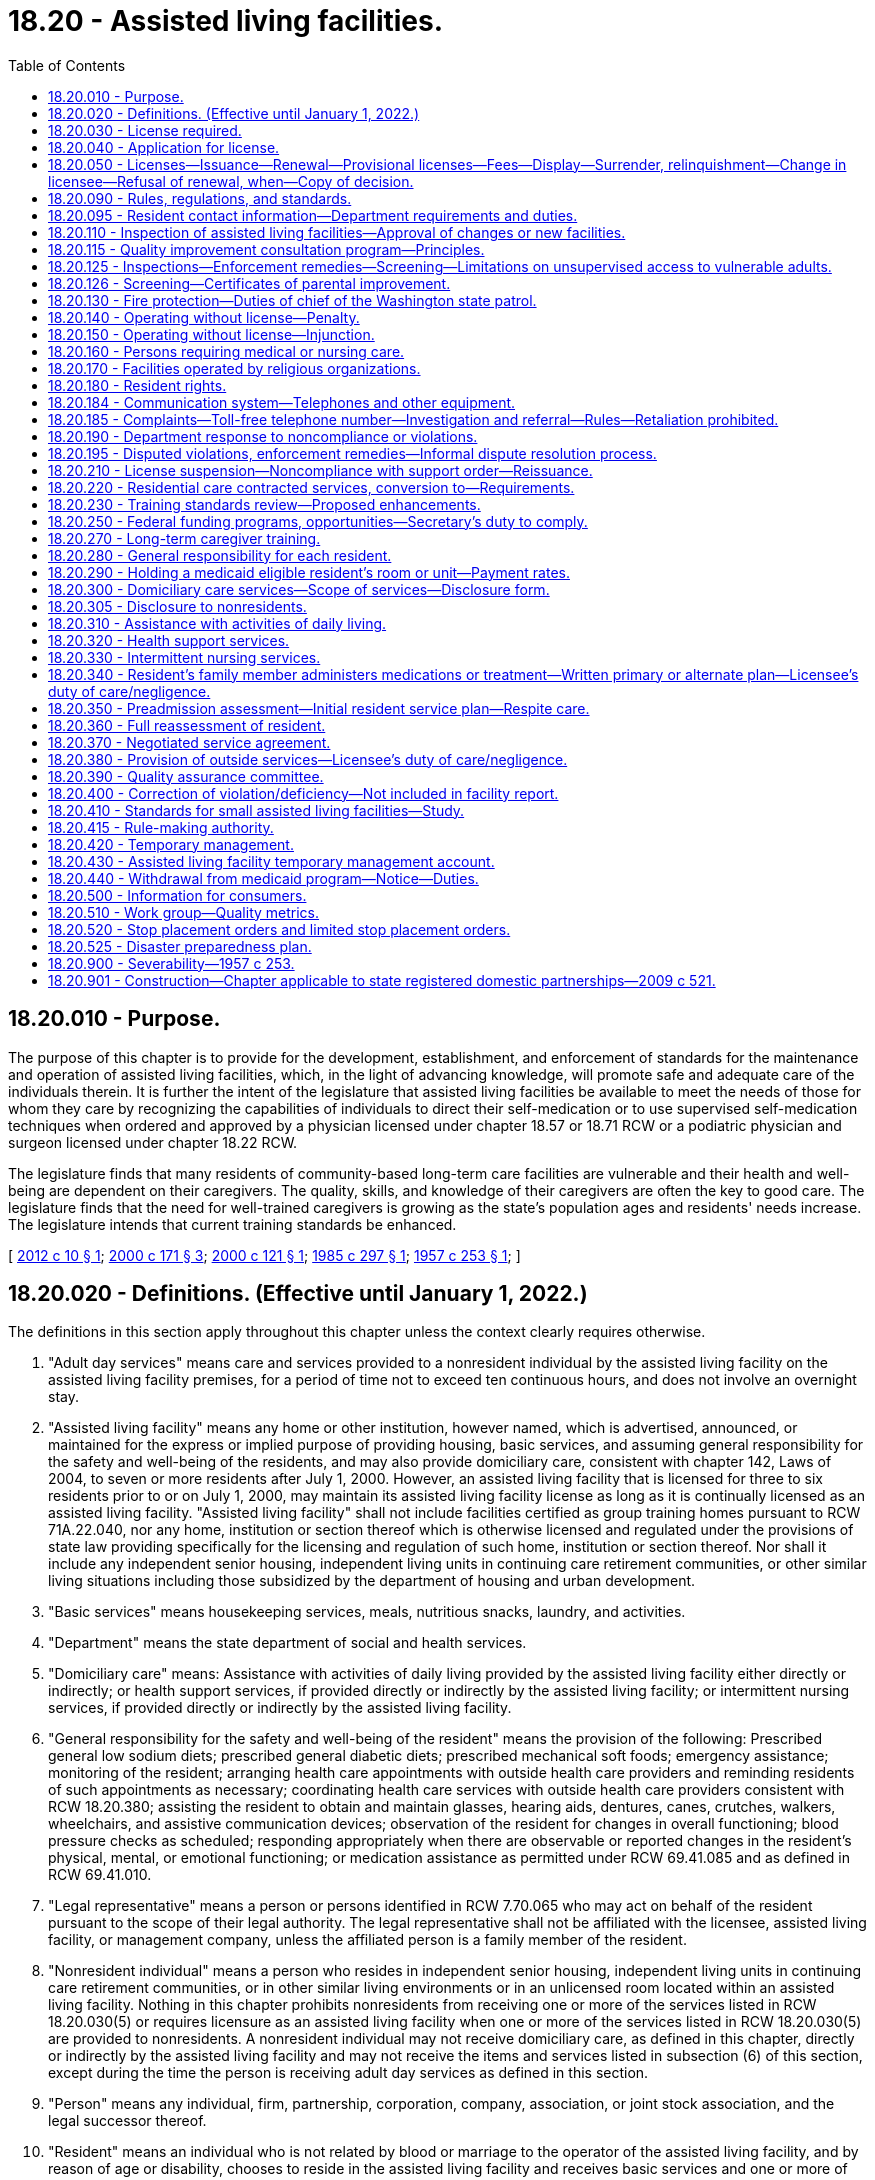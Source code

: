 = 18.20 - Assisted living facilities.
:toc:

== 18.20.010 - Purpose.
The purpose of this chapter is to provide for the development, establishment, and enforcement of standards for the maintenance and operation of assisted living facilities, which, in the light of advancing knowledge, will promote safe and adequate care of the individuals therein. It is further the intent of the legislature that assisted living facilities be available to meet the needs of those for whom they care by recognizing the capabilities of individuals to direct their self-medication or to use supervised self-medication techniques when ordered and approved by a physician licensed under chapter 18.57 or 18.71 RCW or a podiatric physician and surgeon licensed under chapter 18.22 RCW.

The legislature finds that many residents of community-based long-term care facilities are vulnerable and their health and well-being are dependent on their caregivers. The quality, skills, and knowledge of their caregivers are often the key to good care. The legislature finds that the need for well-trained caregivers is growing as the state's population ages and residents' needs increase. The legislature intends that current training standards be enhanced.

[ http://lawfilesext.leg.wa.gov/biennium/2011-12/Pdf/Bills/Session%20Laws/House/2056-S.SL.pdf?cite=2012%20c%2010%20§%201[2012 c 10 § 1]; http://lawfilesext.leg.wa.gov/biennium/1999-00/Pdf/Bills/Session%20Laws/House/2400.SL.pdf?cite=2000%20c%20171%20§%203[2000 c 171 § 3]; http://lawfilesext.leg.wa.gov/biennium/1999-00/Pdf/Bills/Session%20Laws/Senate/6502-S.SL.pdf?cite=2000%20c%20121%20§%201[2000 c 121 § 1]; http://leg.wa.gov/CodeReviser/documents/sessionlaw/1985c297.pdf?cite=1985%20c%20297%20§%201[1985 c 297 § 1]; http://leg.wa.gov/CodeReviser/documents/sessionlaw/1957c253.pdf?cite=1957%20c%20253%20§%201[1957 c 253 § 1]; ]

== 18.20.020 - Definitions. (Effective until January 1, 2022.)
The definitions in this section apply throughout this chapter unless the context clearly requires otherwise.

. "Adult day services" means care and services provided to a nonresident individual by the assisted living facility on the assisted living facility premises, for a period of time not to exceed ten continuous hours, and does not involve an overnight stay.

. "Assisted living facility" means any home or other institution, however named, which is advertised, announced, or maintained for the express or implied purpose of providing housing, basic services, and assuming general responsibility for the safety and well-being of the residents, and may also provide domiciliary care, consistent with chapter 142, Laws of 2004, to seven or more residents after July 1, 2000. However, an assisted living facility that is licensed for three to six residents prior to or on July 1, 2000, may maintain its assisted living facility license as long as it is continually licensed as an assisted living facility. "Assisted living facility" shall not include facilities certified as group training homes pursuant to RCW 71A.22.040, nor any home, institution or section thereof which is otherwise licensed and regulated under the provisions of state law providing specifically for the licensing and regulation of such home, institution or section thereof. Nor shall it include any independent senior housing, independent living units in continuing care retirement communities, or other similar living situations including those subsidized by the department of housing and urban development.

. "Basic services" means housekeeping services, meals, nutritious snacks, laundry, and activities.

. "Department" means the state department of social and health services.

. "Domiciliary care" means: Assistance with activities of daily living provided by the assisted living facility either directly or indirectly; or health support services, if provided directly or indirectly by the assisted living facility; or intermittent nursing services, if provided directly or indirectly by the assisted living facility.

. "General responsibility for the safety and well-being of the resident" means the provision of the following: Prescribed general low sodium diets; prescribed general diabetic diets; prescribed mechanical soft foods; emergency assistance; monitoring of the resident; arranging health care appointments with outside health care providers and reminding residents of such appointments as necessary; coordinating health care services with outside health care providers consistent with RCW 18.20.380; assisting the resident to obtain and maintain glasses, hearing aids, dentures, canes, crutches, walkers, wheelchairs, and assistive communication devices; observation of the resident for changes in overall functioning; blood pressure checks as scheduled; responding appropriately when there are observable or reported changes in the resident's physical, mental, or emotional functioning; or medication assistance as permitted under RCW 69.41.085 and as defined in RCW 69.41.010.

. "Legal representative" means a person or persons identified in RCW 7.70.065 who may act on behalf of the resident pursuant to the scope of their legal authority. The legal representative shall not be affiliated with the licensee, assisted living facility, or management company, unless the affiliated person is a family member of the resident.

. "Nonresident individual" means a person who resides in independent senior housing, independent living units in continuing care retirement communities, or in other similar living environments or in an unlicensed room located within an assisted living facility. Nothing in this chapter prohibits nonresidents from receiving one or more of the services listed in RCW 18.20.030(5) or requires licensure as an assisted living facility when one or more of the services listed in RCW 18.20.030(5) are provided to nonresidents. A nonresident individual may not receive domiciliary care, as defined in this chapter, directly or indirectly by the assisted living facility and may not receive the items and services listed in subsection (6) of this section, except during the time the person is receiving adult day services as defined in this section.

. "Person" means any individual, firm, partnership, corporation, company, association, or joint stock association, and the legal successor thereof.

. "Resident" means an individual who is not related by blood or marriage to the operator of the assisted living facility, and by reason of age or disability, chooses to reside in the assisted living facility and receives basic services and one or more of the services listed under general responsibility for the safety and well-being of the resident and may receive domiciliary care or respite care provided directly or indirectly by the assisted living facility and shall be permitted to receive hospice care through an outside service provider when arranged by the resident or the resident's legal representative under RCW 18.20.380.

. "Resident applicant" means an individual who is seeking admission to a licensed assisted living facility and who has completed and signed an application for admission, or such application for admission has been completed and signed in their behalf by their legal representative if any, and if not, then the designated representative if any.

. "Resident's representative" means a person designated voluntarily by a competent resident, in writing, to act in the resident's behalf concerning the care and services provided by the assisted living facility and to receive information from the assisted living facility, if there is no legal representative. The resident's competence shall be determined using the criteria in *RCW 11.88.010(1)(e). The resident's representative may not be affiliated with the licensee, assisted living facility, or management company, unless the affiliated person is a family member of the resident. The resident's representative shall not have authority to act on behalf of the resident once the resident is no longer competent.

. "Secretary" means the secretary of social and health services.

[ http://lawfilesext.leg.wa.gov/biennium/2011-12/Pdf/Bills/Session%20Laws/House/2056-S.SL.pdf?cite=2012%20c%2010%20§%202[2012 c 10 § 2]; http://lawfilesext.leg.wa.gov/biennium/2011-12/Pdf/Bills/Session%20Laws/Senate/5708-S.SL.pdf?cite=2011%20c%20366%20§%202[2011 c 366 § 2]; http://lawfilesext.leg.wa.gov/biennium/2005-06/Pdf/Bills/Session%20Laws/Senate/6391-S.SL.pdf?cite=2006%20c%20242%20§%201[2006 c 242 § 1]; http://lawfilesext.leg.wa.gov/biennium/2003-04/Pdf/Bills/Session%20Laws/Senate/6225-S.SL.pdf?cite=2004%20c%20142%20§%201[2004 c 142 § 1]; http://lawfilesext.leg.wa.gov/biennium/2003-04/Pdf/Bills/Session%20Laws/Senate/5579-S.SL.pdf?cite=2003%20c%20231%20§%202[2003 c 231 § 2]; http://lawfilesext.leg.wa.gov/biennium/1999-00/Pdf/Bills/Session%20Laws/House/2380-S.SL.pdf?cite=2000%20c%2047%20§%201[2000 c 47 § 1]; http://lawfilesext.leg.wa.gov/biennium/1997-98/Pdf/Bills/Session%20Laws/Senate/6544-S2.SL.pdf?cite=1998%20c%20272%20§%2014[1998 c 272 § 14]; http://lawfilesext.leg.wa.gov/biennium/1991-92/Pdf/Bills/Session%20Laws/House/1115.SL.pdf?cite=1991%20c%203%20§%2034[1991 c 3 § 34]; http://leg.wa.gov/CodeReviser/documents/sessionlaw/1989c329.pdf?cite=1989%20c%20329%20§%201[1989 c 329 § 1]; http://leg.wa.gov/CodeReviser/documents/sessionlaw/1985c213.pdf?cite=1985%20c%20213%20§%204[1985 c 213 § 4]; http://leg.wa.gov/CodeReviser/documents/sessionlaw/1979c141.pdf?cite=1979%20c%20141%20§%2025[1979 c 141 § 25]; http://leg.wa.gov/CodeReviser/documents/sessionlaw/1957c253.pdf?cite=1957%20c%20253%20§%202[1957 c 253 § 2]; ]

== 18.20.030 - License required.
. After January 1, 1958, no person shall operate or maintain an assisted living facility as defined in this chapter within this state without a license under this chapter.

. An assisted living facility license is not required for the housing, or services, that are customarily provided under landlord-tenant agreements governed by the residential landlord-tenant act, chapter 59.18 RCW, or when housing nonresident individuals who chose to participate in programs or services under subsection (5) of this section, when offered by the assisted living facility licensee or the licensee's contractor. This subsection does not prohibit the licensee from furnishing written information concerning available community resources to the nonresident individual or the individual's family members or legal representatives. The licensee may not require the use of any particular service provider.

. Residents receiving domiciliary care, directly or indirectly by the assisted living facility, are not considered nonresident individuals for the purposes of this section.

. An assisted living facility license is required when any person other than an outside service provider, under RCW 18.20.380, or family member:

.. Assumes general responsibility for the safety and well-being of a resident;

.. Provides assistance with activities of daily living, either directly or indirectly;

.. Provides health support services, either directly or indirectly; or

.. Provides intermittent nursing services, either directly or indirectly.

. An assisted living facility license is not required for one or more of the following services that may, upon the request of the nonresident, be provided to a nonresident individual: (a) Emergency assistance provided on an intermittent or nonroutine basis; (b) systems, including technology-based monitoring devices, employed by independent senior housing, or independent living units in continuing care retirement communities, to respond to the potential need for emergency services; (c) scheduled and nonscheduled blood pressure checks; (d) nursing assessment services to determine whether referral to an outside health care provider is recommended; (e) making and reminding the nonresident of health care appointments; (f) preadmission assessment for the purposes of transitioning to a licensed care setting; (g) medication assistance which may include reminding or coaching the nonresident, opening the nonresident's medication container, using an enabler, and handing prefilled insulin syringes to the nonresident; (h) falls risk assessment; (i) nutrition management and education services; (j) dental services; (k) wellness programs; (l) prefilling insulin syringes when performed by a nurse licensed under chapter 18.79 RCW; or (m) services customarily provided under landlord-tenant agreements governed by the residential landlord-tenant act, chapter 59.18 RCW.

[ http://lawfilesext.leg.wa.gov/biennium/2011-12/Pdf/Bills/Session%20Laws/House/2056-S.SL.pdf?cite=2012%20c%2010%20§%203[2012 c 10 § 3]; http://lawfilesext.leg.wa.gov/biennium/2011-12/Pdf/Bills/Session%20Laws/Senate/5708-S.SL.pdf?cite=2011%20c%20366%20§%203[2011 c 366 § 3]; http://lawfilesext.leg.wa.gov/biennium/2003-04/Pdf/Bills/Session%20Laws/Senate/6225-S.SL.pdf?cite=2004%20c%20142%20§%2017[2004 c 142 § 17]; http://lawfilesext.leg.wa.gov/biennium/2003-04/Pdf/Bills/Session%20Laws/Senate/5579-S.SL.pdf?cite=2003%20c%20231%20§%203[2003 c 231 § 3]; http://leg.wa.gov/CodeReviser/documents/sessionlaw/1957c253.pdf?cite=1957%20c%20253%20§%203[1957 c 253 § 3]; ]

== 18.20.040 - Application for license.
An application for a license shall be made to the department upon forms provided by the department and shall contain such information as the department reasonably requires, which shall include affirmative evidence of ability to comply with such rules as are lawfully adopted by the department.

[ http://lawfilesext.leg.wa.gov/biennium/1999-00/Pdf/Bills/Session%20Laws/House/2380-S.SL.pdf?cite=2000%20c%2047%20§%202[2000 c 47 § 2]; http://leg.wa.gov/CodeReviser/documents/sessionlaw/1957c253.pdf?cite=1957%20c%20253%20§%204[1957 c 253 § 4]; ]

== 18.20.050 - Licenses—Issuance—Renewal—Provisional licenses—Fees—Display—Surrender, relinquishment—Change in licensee—Refusal of renewal, when—Copy of decision.
. [Empty]
.. Upon receipt of an application for license, if the applicant and the facilities of the assisted living facility meet the requirements established under this chapter, the department may issue a license. If there is a failure to comply with the provisions of this chapter or the rules adopted under this chapter, the department may in its discretion issue a provisional license to an applicant for a license or for the renewal of a license. A provisional license permits the operation of the assisted living facility for a period to be determined by the department, but not to exceed twelve months and is not subject to renewal. The department may also place conditions on the license under RCW 18.20.190.

.. At the time of the application for or renewal of a license or provisional license, the licensee shall pay a license fee. Beginning July 1, 2011, and thereafter, the per bed license fee must be established in the omnibus appropriations act and any amendment or additions made to that act. The license fees established in the omnibus appropriations act and any amendment or additions made to that act may not exceed the department's annual licensing and oversight activity costs and must include the department's cost of paying providers for the amount of the license fee attributed to medicaid clients.

.. A license issued under this chapter may not exceed twelve months in duration and expires on a date set by the department. An assisted living facility license must be issued only to the person that applied for the license. All applications for renewal of a license shall be made not later than thirty days prior to the date of expiration of the license. Each license shall be issued only for the premises and persons named in the application, and no license shall be transferable or assignable. Licenses shall be posted in a conspicuous place on the licensed premises.

. A licensee who receives notification of the department's initiation of a denial, suspension, nonrenewal, or revocation of an assisted living facility license may, in lieu of appealing the department's action, surrender or relinquish the license. The department shall not issue a new license to or contract with the licensee, for the purposes of providing care to vulnerable adults or children, for a period of twenty years following the surrendering or relinquishment of the former license. The licensing record shall indicate that the licensee relinquished or surrendered the license, without admitting the violations, after receiving notice of the department's initiation of a denial, suspension, nonrenewal, or revocation of a license.

. The department shall establish, by rule, the circumstances requiring a change in licensee, which include, but are not limited to, a change in ownership or control of the assisted living facility or licensee, a change in the licensee's form of legal organization, such as from sole proprietorship to partnership or corporation, and a dissolution or merger of the licensed entity with another legal organization. The new licensee is subject to the provisions of this chapter, the rules adopted under this chapter, and other applicable law. In order to ensure that the safety of residents is not compromised by a change in licensee, the new licensee is responsible for correction of all violations that may exist at the time of the new license.

. The department may deny, suspend, modify, revoke, or refuse to renew a license when the department finds that the applicant or licensee or any partner, officer, director, managerial employee, or majority owner of the applicant or licensee:

.. Operated an assisted living facility without a license or under a revoked or suspended license; or

.. Knowingly or with reason to know made a false statement of a material fact (i) in an application for license or any data attached to the application, or (ii) in any matter under investigation by the department; or

.. Refused to allow representatives or agents of the department to inspect (i) the books, records, and files required to be maintained, or (ii) any portion of the premises of the assisted living facility; or

.. Willfully prevented, interfered with, or attempted to impede in any way (i) the work of any authorized representative of the department, or (ii) the lawful enforcement of any provision of this chapter; or

.. Has a history of significant noncompliance with federal or state regulations in providing care or services to vulnerable adults or children. In deciding whether to deny, suspend, modify, revoke, or refuse to renew a license under this section, the factors the department considers shall include the gravity and frequency of the noncompliance.

. The department shall serve upon the applicant a copy of the decision granting or denying an application for a license. An applicant shall have the right to contest denial of his or her application for a license as provided in chapter 34.05 RCW by requesting a hearing in writing within twenty-eight days after receipt of the notice of denial.

[ http://lawfilesext.leg.wa.gov/biennium/2011-12/Pdf/Bills/Session%20Laws/House/2056-S.SL.pdf?cite=2012%20c%2010%20§%204[2012 c 10 § 4]; http://lawfilesext.leg.wa.gov/biennium/2011-12/Pdf/Bills/Session%20Laws/House/1277-S.SL.pdf?cite=2011%201st%20sp.s.%20c%203%20§%20402[2011 1st sp.s. c 3 § 402]; http://lawfilesext.leg.wa.gov/biennium/2003-04/Pdf/Bills/Session%20Laws/Senate/5733-S.SL.pdf?cite=2004%20c%20140%20§%201[2004 c 140 § 1]; http://lawfilesext.leg.wa.gov/biennium/2003-04/Pdf/Bills/Session%20Laws/Senate/5579-S.SL.pdf?cite=2003%20c%20231%20§%204[2003 c 231 § 4]; http://lawfilesext.leg.wa.gov/biennium/2001-02/Pdf/Bills/Session%20Laws/House/2041-S.SL.pdf?cite=2001%20c%20193%20§%2010[2001 c 193 § 10]; http://lawfilesext.leg.wa.gov/biennium/1999-00/Pdf/Bills/Session%20Laws/House/2380-S.SL.pdf?cite=2000%20c%2047%20§%203[2000 c 47 § 3]; http://leg.wa.gov/CodeReviser/documents/sessionlaw/1987c75.pdf?cite=1987%20c%2075%20§%203[1987 c 75 § 3]; http://leg.wa.gov/CodeReviser/documents/sessionlaw/1982c201.pdf?cite=1982%20c%20201%20§%204[1982 c 201 § 4]; http://leg.wa.gov/CodeReviser/documents/sessionlaw/1971ex1c247.pdf?cite=1971%20ex.s.%20c%20247%20§%201[1971 ex.s. c 247 § 1]; http://leg.wa.gov/CodeReviser/documents/sessionlaw/1957c253.pdf?cite=1957%20c%20253%20§%205[1957 c 253 § 5]; ]

== 18.20.090 - Rules, regulations, and standards.
The department shall adopt, amend, and promulgate such rules, regulations, and standards with respect to all assisted living facilities and operators thereof to be licensed hereunder as may be designed to further the accomplishment of the purposes of this chapter in promoting safe and adequate care of individuals in assisted living facilities and the sanitary, hygienic and safe conditions of the assisted living facility in the interest of public health, safety, and welfare.

[ http://lawfilesext.leg.wa.gov/biennium/2011-12/Pdf/Bills/Session%20Laws/House/2056-S.SL.pdf?cite=2012%20c%2010%20§%205[2012 c 10 § 5]; http://leg.wa.gov/CodeReviser/documents/sessionlaw/1985c213.pdf?cite=1985%20c%20213%20§%206[1985 c 213 § 6]; http://leg.wa.gov/CodeReviser/documents/sessionlaw/1971ex1c189.pdf?cite=1971%20ex.s.%20c%20189%20§%203[1971 ex.s. c 189 § 3]; http://leg.wa.gov/CodeReviser/documents/sessionlaw/1957c253.pdf?cite=1957%20c%20253%20§%209[1957 c 253 § 9]; ]

== 18.20.095 - Resident contact information—Department requirements and duties.
. The department shall require each assisted living facility to:

.. Create and regularly maintain a current resident roster containing the name and room number of each resident and provide a written copy immediately upon an in-person request from any long-term care ombuds;

.. Create and regularly maintain current, accurate, and aggregated contact information for all residents, including contact information for the resident representative, if any, of each resident. The contact information for each resident must include the resident's name, room number, and, if available, telephone number and email address. The contact information for each resident representative must include the resident representative's name, relationship to the resident, phone number, and, if available, email and mailing address;

.. Record and update the aggregated contact information required by this section, upon receipt of new or updated contact information from the resident or resident representative; and

.. Upon the written request of any long-term care ombuds that includes reference to this section and the relevant legal functions and duties of long-term care ombuds, provide a copy of the aggregated contact information required by this section within 48 hours, or within a reasonable time if agreed to by the requesting long-term care ombuds by electronic copy to the secure email address or facsimile number provided in the written request.

. In accordance with the federal older Americans act, federal regulations, and state laws that govern the state long-term care ombuds program, the department shall inform assisted living facilities that:

.. Any long-term care ombuds is authorized to request and obtain from assisted living facilities the information required by this section in order to perform the functions and duties of long-term care ombuds as set forth in federal and state laws;

.. The state long-term care ombuds program and all long-term care ombuds are considered a "health oversight agency," so that the federal health insurance portability and accountability act and chapter 70.02 RCW do not preclude assisted living facilities from providing the information required by this section when requested by any long-term care ombuds, and pursuant to these laws, the federal older Americans act, federal regulations, and state laws that govern the state long-term care ombuds program, facilities are not required to seek or obtain consent from residents or resident representatives prior to providing the information required by this section in accordance with the requirements of this section;

.. The information required by this section, when provided by an assisted living facility to a requesting long-term care ombuds, becomes property of the state long-term care ombuds program and is subject to all state and federal laws governing the confidentiality and disclosure of the files, records, and information maintained by the state long-term care ombuds program or any local long-term care ombuds entity; and

.. The assisted living facility may not refuse to provide or unreasonably delay providing the resident roster, the contact information for a resident or resident representative, or the aggregated contact information required by this section on any basis, including on the basis that the facility must first seek or obtain consent from one or more of the residents or resident representatives.

. Nothing in this section shall interfere with or diminish the authority of any long-term care ombuds to access facilities, residents, and resident records as otherwise authorized by law.

. For the purposes of this section, "resident representative" has the same meaning as in RCW 70.129.010.

[ http://lawfilesext.leg.wa.gov/biennium/2021-22/Pdf/Bills/Session%20Laws/House/1218-S.SL.pdf?cite=2021%20c%20159%20§%203[2021 c 159 § 3]; ]

== 18.20.110 - Inspection of assisted living facilities—Approval of changes or new facilities.
. The department shall make or cause to be made, at least every eighteen months with an annual average of fifteen months, an inspection and investigation of all assisted living facilities. However, the department may delay an inspection to twenty-four months if the assisted living facility has had three consecutive inspections with no written notice of violations and has received no written notice of violations resulting from complaint investigation during that same time period. The department may at anytime make an unannounced inspection of a licensed facility to assure that the licensee is in compliance with this chapter and the rules adopted under this chapter. Every inspection shall focus primarily on actual or potential resident outcomes, and may include an inspection of every part of the premises and an examination of all records, methods of administration, the general and special dietary, and the stores and methods of supply; however, the department shall not have access to financial records or to other records or reports described in RCW 18.20.390. Financial records of the assisted living facility may be examined when the department has reasonable cause to believe that a financial obligation related to resident care or services will not be met, such as a complaint that staff wages or utility costs have not been paid, or when necessary for the department to investigate alleged financial exploitation of a resident. Following such an inspection or inspections, written notice of any violation of this law or the rules adopted hereunder shall be given to the applicant or licensee and the department. The department may prescribe by rule that any licensee or applicant desiring to make specified types of alterations or additions to its facilities or to construct new facilities shall, before commencing such alteration, addition, or new construction, submit plans and specifications therefor to the agencies responsible for plan reviews for preliminary inspection and approval or recommendations with respect to compliance with the rules and standards herein authorized.

. If a pandemic, natural disaster, or other declared state of emergency prevents the department from completing inspections according to the timeline in subsection (1) of this section, the department shall adopt rules to reestablish inspection timelines based on the length of time since last inspection, compliance history of each facility, and immediate health or safety concerns.

.. Rules adopted under this subsection (2) are effective until the termination of the pandemic, natural disaster, or other declared state of emergency or until the department determines that all facility inspections are occurring according to time frames established in subsection (1) of this section, whichever is later. Once the department determines a rule adopted under this subsection (2) is no longer necessary, it must repeal the rule under RCW 34.05.353.

.. Within 12 months of the termination of the pandemic, natural disaster, or other declared state of emergency, the department shall conduct a review of inspection compliance with subsection (1) of this section and provide the legislature with a report.

[ http://lawfilesext.leg.wa.gov/biennium/2021-22/Pdf/Bills/Session%20Laws/House/1120-S.SL.pdf?cite=2021%20c%20203%20§%2015[2021 c 203 § 15]; http://lawfilesext.leg.wa.gov/biennium/2011-12/Pdf/Bills/Session%20Laws/House/2056-S.SL.pdf?cite=2012%20c%2010%20§%206[2012 c 10 § 6]; http://lawfilesext.leg.wa.gov/biennium/2003-04/Pdf/Bills/Session%20Laws/Senate/6160-S.SL.pdf?cite=2004%20c%20144%20§%203[2004 c 144 § 3]; http://lawfilesext.leg.wa.gov/biennium/2003-04/Pdf/Bills/Session%20Laws/House/1694-S.SL.pdf?cite=2003%20c%20280%20§%201[2003 c 280 § 1]; http://lawfilesext.leg.wa.gov/biennium/1999-00/Pdf/Bills/Session%20Laws/House/2380-S.SL.pdf?cite=2000%20c%2047%20§%204[2000 c 47 § 4]; http://leg.wa.gov/CodeReviser/documents/sessionlaw/1985c213.pdf?cite=1985%20c%20213%20§%207[1985 c 213 § 7]; http://leg.wa.gov/CodeReviser/documents/sessionlaw/1957c253.pdf?cite=1957%20c%20253%20§%2011[1957 c 253 § 11]; ]

== 18.20.115 - Quality improvement consultation program—Principles.
The department shall, within available funding for this purpose, develop and make available to assisted living facilities a quality improvement consultation program using the following principles:

. The system shall be resident-centered and promote privacy, independence, dignity, choice, and a home or home-like environment for residents consistent with chapter 70.129 RCW.

. The goal of the system is continuous quality improvement with the focus on resident satisfaction and outcomes for residents. The quality improvement consultation program shall be offered to assisted living facilities on a voluntary basis. Based on requests for the services of the quality improvement consultation program, the department may establish a process for prioritizing service availability.

. Assisted living facilities should be supported in their efforts to improve quality and address problems, as identified by the licensee, initially through training, consultation, and technical assistance. At a minimum, the department may, within available funding, at the request of the assisted living facility, conduct on-site visits and telephone consultations.

. To facilitate collaboration and trust between the assisted living facilities and the department's quality improvement consultation program staff, the consultation program staff shall not simultaneously serve as department licensors, complaint investigators, or participate in any enforcement-related decisions, within the region in which they perform consultation activities; except such staff may investigate on an emergency basis, complaints anywhere in the state when the complaint indicates high risk to resident health or safety. Any records or information gained as a result of their work under the quality improvement consultation program shall not be disclosed to or shared with nonmanagerial department licensing or complaint investigation staff, unless necessary to carry out duties described under chapter 74.34 RCW. The emphasis should be on problem prevention. Nothing in this section shall limit or interfere with the consultant's mandated reporting duties under chapter 74.34 RCW.

. The department shall promote the development of a training system that is practical and relevant to the needs of residents and staff. To improve access to training, especially for rural communities, the training system may include, but is not limited to, the use of satellite technology distance learning that is coordinated through community colleges or other appropriate organizations.

[ http://lawfilesext.leg.wa.gov/biennium/2011-12/Pdf/Bills/Session%20Laws/House/2056-S.SL.pdf?cite=2012%20c%2010%20§%207[2012 c 10 § 7]; http://lawfilesext.leg.wa.gov/biennium/2001-02/Pdf/Bills/Session%20Laws/House/1426-S.SL.pdf?cite=2001%20c%2085%20§%201[2001 c 85 § 1]; http://lawfilesext.leg.wa.gov/biennium/1997-98/Pdf/Bills/Session%20Laws/House/1850-S2.SL.pdf?cite=1997%20c%20392%20§%20213[1997 c 392 § 213]; ]

== 18.20.125 - Inspections—Enforcement remedies—Screening—Limitations on unsupervised access to vulnerable adults.
. Inspections must be outcome based and responsive to resident complaints and based on a clear set of health, quality of care, and safety standards that are easily understandable and have been made available to facilities, residents, and other interested parties. This includes that when conducting licensing inspections, the department shall interview an appropriate percentage of residents, family members, and advocates in addition to interviewing appropriate staff.

. Prompt and specific enforcement remedies shall also be implemented without delay, consistent with RCW 18.20.190, for facilities found to have delivered care or failed to deliver care resulting in problems that are serious, recurring, or uncorrected, or that create a hazard that is causing or likely to cause death or serious harm to one or more residents. These enforcement remedies may also include, when appropriate, reasonable conditions on a license. In the selection of remedies, the safety, health, and well-being of residents shall be of paramount importance.

. [Empty]
.. To the extent funding is available, the licensee, administrator, and their staff should be screened through background checks in a uniform and timely manner to ensure that they do not have a criminal history that would disqualify them from working with vulnerable adults. Employees may be provisionally hired pending the results of the background check if they have been given three positive references.

.. Long-term care workers, as defined in RCW 74.39A.009, who are hired after January 7, 2012, are subject to background checks under RCW 74.39A.056.

. No licensee, administrator, or staff, or prospective licensee, administrator, or staff, with a stipulated finding of fact, conclusion of law, and agreed order, or finding of fact, conclusion of law, or final order issued by a disciplining authority, a court of law, or entered into the state registry finding him or her guilty of abuse, neglect, exploitation, or abandonment of a minor or a vulnerable adult as defined in chapter 74.34 RCW shall be employed in the care of and have unsupervised access to vulnerable adults.

[ http://lawfilesext.leg.wa.gov/biennium/2011-12/Pdf/Bills/Session%20Laws/House/2314-S.SL.pdf?cite=2012%20c%20164%20§%20504[2012 c 164 § 504]; http://lawfilesext.leg.wa.gov/biennium/2011-12/Pdf/Bills/Session%20Laws/House/1548-S.SL.pdf?cite=2011%201st%20sp.s.%20c%2031%20§%2015[2011 1st sp.s. c 31 § 15]; http://lawfilesext.leg.wa.gov/biennium/2009-10/Pdf/Bills/Session%20Laws/Senate/6180-S.SL.pdf?cite=2009%20c%20580%20§%203[2009 c 580 § 3]; http://lawfilesext.leg.wa.gov/biennium/2003-04/Pdf/Bills/Session%20Laws/Senate/5733-S.SL.pdf?cite=2004%20c%20140%20§%204[2004 c 140 § 4]; http://lawfilesext.leg.wa.gov/biennium/2003-04/Pdf/Bills/Session%20Laws/Senate/5579-S.SL.pdf?cite=2003%20c%20231%20§%205[2003 c 231 § 5]; http://lawfilesext.leg.wa.gov/biennium/2001-02/Pdf/Bills/Session%20Laws/House/1426-S.SL.pdf?cite=2001%20c%2085%20§%202[2001 c 85 § 2]; ]

== 18.20.126 - Screening—Certificates of parental improvement.
Assisted living facilities, as defined in this chapter, may not automatically deny a prospective volunteer or employee solely because of a founded finding of child abuse or neglect involving the individual revealed in the record check or a court finding or a court finding that the individual's child was dependent as a result of a finding that the individual abused or neglected their child pursuant to RCW 13.34.030(6)(b) when that founded finding or court finding is accompanied by a certificate of parental improvement as defined in chapter 74.13 RCW related to the same incident without conducting a review to determine the individual's character, suitability, and competency to volunteer with vulnerable adults.

[ http://lawfilesext.leg.wa.gov/biennium/2019-20/Pdf/Bills/Session%20Laws/House/1645-S2.SL.pdf?cite=2020%20c%20270%20§%205[2020 c 270 § 5]; ]

== 18.20.130 - Fire protection—Duties of chief of the Washington state patrol.
Standards for fire protection and the enforcement thereof, with respect to all assisted living facilities to be licensed hereunder, shall be the responsibility of the chief of the Washington state patrol, through the director of fire protection, who shall adopt such recognized standards as may be applicable to assisted living facilities for the protection of life against the cause and spread of fire and fire hazards. The department, upon receipt of an application for a license, shall submit to the chief of the Washington state patrol, through the director of fire protection, in writing, a request for an inspection, giving the applicant's name and the location of the premises to be licensed. Upon receipt of such a request, the chief of the Washington state patrol, through the director of fire protection, or his or her deputy, shall make an inspection of the assisted living facility to be licensed, and if it is found that the premises do not comply with the required safety standards and fire rules as adopted by the chief of the Washington state patrol, through the director of fire protection, he or she shall promptly make a written report to the assisted living facility and the department as to the manner and time allowed in which the premises must qualify for a license and set forth the conditions to be remedied with respect to fire rules. The department, applicant, or licensee shall notify the chief of the Washington state patrol, through the director of fire protection, upon completion of any requirements made by him or her, and the chief of the Washington state patrol, through the director of fire protection, or his or her deputy, shall make a reinspection of such premises. Whenever the assisted living facility to be licensed meets with the approval of the chief of the Washington state patrol, through the director of fire protection, he or she shall submit to the department a written report approving same with respect to fire protection before a full license can be issued. The chief of the Washington state patrol, through the director of fire protection, shall make or cause to be made inspections of such facilities at least annually.

In cities which have in force a comprehensive building code, the provisions of which are determined by the chief of the Washington state patrol, through the director of fire protection, to be equal to the minimum standards of the code for assisted living facilities adopted by the chief of the Washington state patrol, through the director of fire protection, the chief of the fire department, provided the latter is a paid chief of a paid fire department, shall make the inspection with the chief of the Washington state patrol, through the director of fire protection, or his or her deputy, and they shall jointly approve the premises before a full license can be issued.

[ http://lawfilesext.leg.wa.gov/biennium/2011-12/Pdf/Bills/Session%20Laws/House/2056-S.SL.pdf?cite=2012%20c%2010%20§%208[2012 c 10 § 8]; http://lawfilesext.leg.wa.gov/biennium/1999-00/Pdf/Bills/Session%20Laws/House/2380-S.SL.pdf?cite=2000%20c%2047%20§%206[2000 c 47 § 6]; http://lawfilesext.leg.wa.gov/biennium/1995-96/Pdf/Bills/Session%20Laws/Senate/5093-S.SL.pdf?cite=1995%20c%20369%20§%204[1995 c 369 § 4]; http://leg.wa.gov/CodeReviser/documents/sessionlaw/1986c266.pdf?cite=1986%20c%20266%20§%2081[1986 c 266 § 81]; http://leg.wa.gov/CodeReviser/documents/sessionlaw/1957c253.pdf?cite=1957%20c%20253%20§%2013[1957 c 253 § 13]; ]

== 18.20.140 - Operating without license—Penalty.
Any person operating or maintaining any assisted living facility without a license under this chapter shall be guilty of a misdemeanor and each day of a continuing violation shall be considered a separate offense.

[ http://lawfilesext.leg.wa.gov/biennium/2011-12/Pdf/Bills/Session%20Laws/House/2056-S.SL.pdf?cite=2012%20c%2010%20§%209[2012 c 10 § 9]; http://leg.wa.gov/CodeReviser/documents/sessionlaw/1957c253.pdf?cite=1957%20c%20253%20§%2014[1957 c 253 § 14]; ]

== 18.20.150 - Operating without license—Injunction.
Notwithstanding the existence or use of any other remedy, the department, may, in the manner provided by law, upon the advice of the attorney general who shall represent the department in the proceedings, maintain an action in the name of the state for an injunction or other process against any person to restrain or prevent the operation or maintenance of an assisted living facility without a license under this chapter.

[ http://lawfilesext.leg.wa.gov/biennium/2011-12/Pdf/Bills/Session%20Laws/House/2056-S.SL.pdf?cite=2012%20c%2010%20§%2010[2012 c 10 § 10]; http://leg.wa.gov/CodeReviser/documents/sessionlaw/1957c253.pdf?cite=1957%20c%20253%20§%2015[1957 c 253 § 15]; ]

== 18.20.160 - Persons requiring medical or nursing care.
No person operating an assisted living facility licensed under this chapter shall admit to or retain in the assisted living facility any aged person requiring nursing or medical care of a type provided by institutions licensed under chapters 18.51, 70.41 or 71.12 RCW, except that when registered nurses are available, and upon a doctor's order that a supervised medication service is needed, it may be provided. Supervised medication services, as defined by the department and consistent with chapters 69.41 and 18.79 RCW, may include an approved program of self-medication or self-directed medication. Such medication service shall be provided only to residents who otherwise meet all requirements for residency in an assisted living facility. No assisted living facility shall admit or retain a person who requires the frequent presence and frequent evaluation of a registered nurse, excluding persons who are receiving hospice care or persons who have a short-term illness that is expected to be resolved within fourteen days.

[ http://lawfilesext.leg.wa.gov/biennium/2011-12/Pdf/Bills/Session%20Laws/House/2056-S.SL.pdf?cite=2012%20c%2010%20§%2011[2012 c 10 § 11]; http://lawfilesext.leg.wa.gov/biennium/2003-04/Pdf/Bills/Session%20Laws/Senate/6225-S.SL.pdf?cite=2004%20c%20142%20§%2012[2004 c 142 § 12]; http://leg.wa.gov/CodeReviser/documents/sessionlaw/1985c297.pdf?cite=1985%20c%20297%20§%202[1985 c 297 § 2]; http://leg.wa.gov/CodeReviser/documents/sessionlaw/1975ex1c43.pdf?cite=1975%201st%20ex.s.%20c%2043%20§%201[1975 1st ex.s. c 43 § 1]; http://leg.wa.gov/CodeReviser/documents/sessionlaw/1957c253.pdf?cite=1957%20c%20253%20§%2016[1957 c 253 § 16]; ]

== 18.20.170 - Facilities operated by religious organizations.
Nothing in this chapter or the rules and regulations adopted pursuant thereto shall be construed as authorizing the supervision, regulation, or control of the remedial care or treatment of residents in any assisted living facility conducted for those who rely upon treatment by prayer or spiritual means in accordance with the creed or tenets of any well-recognized church or religious denomination.

[ http://lawfilesext.leg.wa.gov/biennium/2011-12/Pdf/Bills/Session%20Laws/House/2056-S.SL.pdf?cite=2012%20c%2010%20§%2012[2012 c 10 § 12]; http://leg.wa.gov/CodeReviser/documents/sessionlaw/1957c253.pdf?cite=1957%20c%20253%20§%2017[1957 c 253 § 17]; ]

== 18.20.180 - Resident rights.
RCW 70.129.005 through 70.129.030, 70.129.040, and 70.129.050 through 70.129.170 apply to this chapter and persons regulated under this chapter.

[ http://lawfilesext.leg.wa.gov/biennium/2011-12/Pdf/Bills/Session%20Laws/House/1277-S.SL.pdf?cite=2011%201st%20sp.s.%20c%203%20§%20303[2011 1st sp.s. c 3 § 303]; http://lawfilesext.leg.wa.gov/biennium/1993-94/Pdf/Bills/Session%20Laws/House/2154-S2.SL.pdf?cite=1994%20c%20214%20§%2021[1994 c 214 § 21]; ]

== 18.20.184 - Communication system—Telephones and other equipment.
. Each assisted living facility shall be responsive to incoming communications and respond within a reasonable time to phone and electronic messages.

. Each assisted living facility must have a communication system, including a sufficient quantity of working telephones and other communication equipment, to ensure that residents have 24-hour access to communications with family, medical providers, and others, and also to allow for emergency contact to and from facility staff. The telephones and communication equipment must provide for auditory privacy, not be located in a staff office or station, be accessible and usable by persons with hearing loss and other disabilities, and not require payment for local calls. An assisted living facility is not required to provide telephones at no cost in each resident room.

[ http://lawfilesext.leg.wa.gov/biennium/2021-22/Pdf/Bills/Session%20Laws/House/1218-S.SL.pdf?cite=2021%20c%20159%20§%204[2021 c 159 § 4]; ]

== 18.20.185 - Complaints—Toll-free telephone number—Investigation and referral—Rules—Retaliation prohibited.
. The department shall establish and maintain a toll-free telephone number for receiving complaints regarding a facility that the department licenses.

. All facilities that are licensed under this chapter shall post in a place and manner clearly visible to residents and visitors the department's toll-free complaint telephone number and the toll-free number and program description of the long-term care ombuds as provided by RCW 43.190.050.

. The department shall investigate complaints if the subject of the complaint is within its authority unless the department determines that: (a) The complaint is intended to willfully harass a licensee or employee of the licensee; or (b) there is no reasonable basis for investigation; or (c) corrective action has been taken as determined by the ombuds or the department.

. The department shall refer complaints to appropriate state agencies, law enforcement agencies, the attorney general, the long-term care ombuds, or other entities if the department lacks authority to investigate or if its investigation reveals that a follow-up referral to one or more of these entities is appropriate.

. The department shall adopt rules that include the following complaint investigation protocols:

.. Upon receipt of a complaint, the department shall make a preliminary review of the complaint, assess the severity of the complaint, and assign an appropriate response time. Complaints involving imminent danger to the health, safety, or well-being of a resident must be responded to within two days. When appropriate, the department shall make an on-site investigation within a reasonable time after receipt of the complaint or otherwise ensure that complaints are responded to.

.. The complainant must be: Promptly contacted by the department, unless anonymous or unavailable despite several attempts by the department, and informed of the right to discuss alleged violations with the inspector and to provide other information the complainant believes will assist the inspector; informed of the department's course of action; and informed of the right to receive a written copy of the investigation report.

.. In conducting the investigation, the department shall interview the complainant, unless anonymous, and shall use its best efforts to interview the resident or residents allegedly harmed by the violations, and, in addition to facility staff, any available independent sources of relevant information, including if appropriate the family members of the resident.

.. Substantiated complaints involving harm to a resident, if an applicable law or regulation has been violated, shall be subject to one or more of the actions provided in RCW 18.20.190. Whenever appropriate, the department shall also give consultation and technical assistance to the facility.

.. After a department finding of a violation for which a stop placement has been imposed, the department shall make an on-site revisit of the provider within fifteen working days from the request for revisit, to ensure correction of the violation. For violations that are serious or recurring or uncorrected following a previous citation, and create actual or threatened harm to one or more residents' well-being, including violations of residents' rights, the department shall make an on-site revisit as soon as appropriate to ensure correction of the violation. Verification of correction of all other violations may be made by either a department on-site revisit or by written or photographic documentation found by the department to be credible. This subsection does not prevent the department from enforcing license suspensions or revocations. Nothing in this subsection shall interfere with or diminish the department's authority and duty to ensure that the provider adequately cares for residents, including to make departmental on-site revisits as needed to ensure that the provider protects residents, and to enforce compliance with this chapter.

.. Substantiated complaints of neglect, abuse, exploitation, or abandonment of residents, or suspected criminal violations, shall also be referred by the department to the appropriate law enforcement agencies, the attorney general, and appropriate professional disciplining authority.

. The department may provide the substance of the complaint to the licensee before the completion of the investigation by the department unless such disclosure would reveal the identity of a complainant, witness, or resident who chooses to remain anonymous. Neither the substance of the complaint provided to the licensee or contractor nor any copy of the complaint or related report published, released, or made otherwise available shall disclose, or reasonably lead to the disclosure of, the name, title, or identity of any complainant, or other person mentioned in the complaint, except that the name of the provider and the name or names of any officer, employee, or agent of the department conducting the investigation shall be disclosed after the investigation has been closed and the complaint has been substantiated. The department may disclose the identity of the complainant if such disclosure is requested in writing by the complainant. Nothing in this subsection shall be construed to interfere with the obligation of the long-term care ombuds program to monitor the department's licensing, contract, and complaint investigation files for long-term care facilities.

. The resident has the right to be free of interference, coercion, discrimination, and reprisal from a facility in exercising his or her rights, including the right to voice grievances about treatment furnished or not furnished. A facility licensed under this chapter shall not discriminate or retaliate in any manner against a resident, employee, or any other person on the basis or for the reason that such resident or any other person made a complaint to the department, the attorney general, law enforcement agencies, or the long-term care ombuds, provided information, or otherwise cooperated with the investigation of such a complaint. Any attempt to discharge a resident against the resident's wishes, or any type of retaliatory treatment of a resident by whom or upon whose behalf a complaint substantiated by the department has been made to the department, the attorney general, law enforcement agencies, or the long-term care ombuds, within one year of the filing of the complaint, raises a rebuttable presumption that such action was in retaliation for the filing of the complaint. "Retaliatory treatment" means, but is not limited to, monitoring a resident's phone, mail, or visits; involuntary seclusion or isolation; transferring a resident to a different room unless requested or based upon legitimate management reasons; withholding or threatening to withhold food or treatment unless authorized by a terminally ill resident or his or her representative pursuant to law; or persistently delaying responses to a resident's request for service or assistance. A facility licensed under this chapter shall not willfully interfere with the performance of official duties by a long-term care ombuds. The department shall sanction and may impose a civil penalty of not more than three thousand dollars for a violation of this subsection.

[ http://lawfilesext.leg.wa.gov/biennium/2013-14/Pdf/Bills/Session%20Laws/Senate/5077-S.SL.pdf?cite=2013%20c%2023%20§%209[2013 c 23 § 9]; http://lawfilesext.leg.wa.gov/biennium/2001-02/Pdf/Bills/Session%20Laws/House/2041-S.SL.pdf?cite=2001%20c%20193%20§%202[2001 c 193 § 2]; http://lawfilesext.leg.wa.gov/biennium/1997-98/Pdf/Bills/Session%20Laws/House/1850-S2.SL.pdf?cite=1997%20c%20392%20§%20214[1997 c 392 § 214]; ]

== 18.20.190 - Department response to noncompliance or violations.
. The department of social and health services is authorized to take one or more of the actions listed in subsection (2) of this section in any case in which the department finds that an assisted living facility provider has:

.. Failed or refused to comply with the requirements of this chapter or the rules adopted under this chapter;

.. Operated an assisted living facility without a license or under a revoked license;

.. Knowingly, or with reason to know, made a false statement of material fact on his or her application for license or any data attached thereto, or in any matter under investigation by the department; or

.. Willfully prevented or interfered with any inspection or investigation by the department.

. When authorized by subsection (1) of this section, the department may take one or more of the following actions, using a tiered sanction grid that considers the extent of harm from the deficiency and the regularity of the occurrence of the deficiency when imposing civil fines:

.. Refuse to issue a license;

.. Impose reasonable conditions on a license, such as correction within a specified time, training, and limits on the type of clients the provider may admit or serve;

.. Impose civil penalties of at least one hundred dollars per day per violation. Until July 1, 2019, the civil penalties may not exceed one thousand dollars per day per violation. Beginning July 1, 2019, through June 30, 2020, the civil penalties may not exceed two thousand dollars per day per violation. Beginning July 1, 2020, the civil penalties may not exceed three thousand dollars per day per violation;

.. Impose civil penalties of up to ten thousand dollars for a current or former licensed provider who is operating an unlicensed facility;

.. Suspend, revoke, or refuse to renew a license;

.. Suspend admissions to the assisted living facility by imposing stop placement; or

.. Suspend admission of a specific category or categories of residents as related to the violation by imposing a limited stop placement.

. When the department orders stop placement or a limited stop placement, the facility shall not admit any new resident until the stop placement or limited stop placement order is terminated. The department may approve readmission of a resident to the facility from a hospital or nursing home during the stop placement or limited stop placement. The department shall terminate the stop placement or limited stop placement when: (a) The violations necessitating the stop placement or limited stop placement have been corrected; and (b) the provider exhibits the capacity to maintain correction of the violations previously found deficient. However, if upon the revisit the department finds new violations that the department reasonably believes will result in a new stop placement or new limited stop placement, the previous stop placement or limited stop placement shall remain in effect until the new stop placement or new limited stop placement is imposed.

. After a department finding of a violation for which a stop placement or limited stop placement has been imposed, the department shall make an on-site revisit of the provider within fifteen working days from the request for revisit, to ensure correction of the violation. For violations that are serious or recurring or uncorrected following a previous citation, and create actual or threatened harm to one or more residents' well-being, including violations of residents' rights, the department shall make an on-site revisit as soon as appropriate to ensure correction of the violation. Verification of correction of all other violations may be made by either a department on-site revisit or by written or photographic documentation found by the department to be credible. This subsection does not prevent the department from enforcing license suspensions or revocations. Nothing in this subsection shall interfere with or diminish the department's authority and duty to ensure that the provider adequately cares for residents, including to make departmental on-site revisits as needed to ensure that the provider protects residents, and to enforce compliance with this chapter.

. RCW 43.20A.205 governs notice of a license denial, revocation, suspension, or modification. Chapter 34.05 RCW applies to department actions under this section, except that orders of the department imposing license suspension, stop placement, limited stop placement, or conditions for continuation of a license are effective immediately upon notice and shall continue pending any hearing.

. All receipts from civil penalties imposed under this chapter must be deposited in the assisted living facility temporary management account created in RCW 18.20.430.

. For the purposes of this section, "limited stop placement" means the ability to suspend admission of a specific category or categories of residents.

[ http://lawfilesext.leg.wa.gov/biennium/2017-18/Pdf/Bills/Session%20Laws/House/2750.SL.pdf?cite=2018%20c%20173%20§%204[2018 c 173 § 4]; http://lawfilesext.leg.wa.gov/biennium/2011-12/Pdf/Bills/Session%20Laws/House/2056-S.SL.pdf?cite=2012%20c%2010%20§%2013[2012 c 10 § 13]; http://lawfilesext.leg.wa.gov/biennium/2003-04/Pdf/Bills/Session%20Laws/Senate/5579-S.SL.pdf?cite=2003%20c%20231%20§%206[2003 c 231 § 6]; http://lawfilesext.leg.wa.gov/biennium/2001-02/Pdf/Bills/Session%20Laws/House/2041-S.SL.pdf?cite=2001%20c%20193%20§%204[2001 c 193 § 4]; http://lawfilesext.leg.wa.gov/biennium/1999-00/Pdf/Bills/Session%20Laws/House/2380-S.SL.pdf?cite=2000%20c%2047%20§%207[2000 c 47 § 7]; http://lawfilesext.leg.wa.gov/biennium/1997-98/Pdf/Bills/Session%20Laws/Senate/6544-S2.SL.pdf?cite=1998%20c%20272%20§%2015[1998 c 272 § 15]; http://lawfilesext.leg.wa.gov/biennium/1995-96/Pdf/Bills/Session%20Laws/House/1908-S2.SL.pdf?cite=1995%201st%20sp.s.%20c%2018%20§%2018[1995 1st sp.s. c 18 § 18]; ]

== 18.20.195 - Disputed violations, enforcement remedies—Informal dispute resolution process.
. The licensee or its designee has the right to an informal dispute resolution process to dispute any violation found or enforcement remedy imposed by the department during a licensing inspection or complaint investigation. The purpose of the informal dispute resolution process is to provide an opportunity for an exchange of information that may lead to the modification, deletion, or removal of a violation, or parts of a violation, or enforcement remedy imposed by the department.

. The informal dispute resolution process provided by the department shall include, but is not necessarily limited to, an opportunity for review by a department employee who did not participate in, or oversee, the determination of the violation or enforcement remedy under dispute. The department shall develop, or further develop, an informal dispute resolution process consistent with this section.

. A request for an informal dispute resolution shall be made to the department within ten working days from the receipt of a written finding of a violation or enforcement remedy. The request shall identify the violation or violations and enforcement remedy or remedies being disputed. The department shall convene a meeting, when possible, within ten working days of receipt of the request for informal dispute resolution, unless by mutual agreement a later date is agreed upon.

. If the department determines that a violation or enforcement remedy should not be cited or imposed, the department shall delete the violation or immediately rescind or modify the enforcement remedy. If the department determines that a violation should have been cited under a different more appropriate regulation, the department shall revise the report, statement of deficiencies, or enforcement remedy accordingly. Upon request, the department shall issue a clean copy of the revised report, statement of deficiencies, or notice of enforcement action.

. The request for informal dispute resolution does not delay the effective date of any enforcement remedy imposed by the department, except that civil monetary fines are not payable until the exhaustion of any formal hearing and appeal rights provided under this chapter. The licensee shall submit to the department, within the time period prescribed by the department, a plan of correction to address any undisputed violations, and including any violations that still remain following the informal dispute resolution.

[ http://lawfilesext.leg.wa.gov/biennium/2005-06/Pdf/Bills/Session%20Laws/House/1606-S.SL.pdf?cite=2005%20c%20506%20§%201[2005 c 506 § 1]; http://lawfilesext.leg.wa.gov/biennium/2003-04/Pdf/Bills/Session%20Laws/Senate/5733-S.SL.pdf?cite=2004%20c%20140%20§%205[2004 c 140 § 5]; http://lawfilesext.leg.wa.gov/biennium/2001-02/Pdf/Bills/Session%20Laws/House/2041-S.SL.pdf?cite=2001%20c%20193%20§%207[2001 c 193 § 7]; ]

== 18.20.210 - License suspension—Noncompliance with support order—Reissuance.
The department shall immediately suspend the license of a person who has been certified pursuant to RCW 74.20A.320 by the department of social and health services as a person who is not in compliance with a support order or a *residential or visitation order. If the person has continued to meet all other requirements for reinstatement during the suspension, reissuance of the license shall be automatic upon the department's receipt of a release issued by the department of social and health services stating that the licensee is in compliance with the order.

[ http://lawfilesext.leg.wa.gov/biennium/1997-98/Pdf/Bills/Session%20Laws/House/3901.SL.pdf?cite=1997%20c%2058%20§%20816[1997 c 58 § 816]; ]

== 18.20.220 - Residential care contracted services, conversion to—Requirements.
For the purpose of encouraging a nursing home licensed under chapter 18.51 RCW to convert a portion or all of its licensed bed capacity to provide enhanced adult residential care contracted services under chapter 74.39A RCW, the department shall:

. Find the nursing home to be in satisfactory compliance with RCW 18.20.110 and 18.20.130, upon application for assisted living facility licensure and the production of copies of its most recent nursing home inspection reports demonstrating compliance with the safety standards and fire regulations, as required by RCW 18.51.140, and the state building code, as required by RCW 18.51.145, including any waivers that may have been granted. However, assisted living facility licensure requirements pertaining to resident to bathing fixture/toilet ratio, corridor call system, resident room door closures, and resident room windows may require modification, unless determined to be functionally equivalent, based upon a prelicensure survey inspection.

. Allow residents receiving enhanced adult residential care services to make arrangements for on-site health care services, consistent with Title 18 RCW regulating health care professions, to the extent that such services can be provided while maintaining the resident's right to privacy and safety in treatment, but this in no way means that such services may only be provided in a private room. The provision of on-site health care services must otherwise be consistent with RCW 18.20.160 and the rules adopted under RCW 18.20.160.

[ http://lawfilesext.leg.wa.gov/biennium/2011-12/Pdf/Bills/Session%20Laws/House/2056-S.SL.pdf?cite=2012%20c%2010%20§%2014[2012 c 10 § 14]; http://lawfilesext.leg.wa.gov/biennium/1997-98/Pdf/Bills/Session%20Laws/House/2239-S2.SL.pdf?cite=1997%20c%20164%20§%201[1997 c 164 § 1]; ]

== 18.20.230 - Training standards review—Proposed enhancements.
. The department of social and health services shall review, in coordination with the department of health, the nursing care quality assurance commission, adult family home providers, assisted living facility providers, in-home personal care providers, and long-term care consumers and advocates, training standards for administrators and resident caregiving staff. Any proposed enhancements shall be consistent with this section, shall take into account and not duplicate other training requirements applicable to assisted living facilities and staff, and shall be developed with the input of assisted living facility and resident representatives, health care professionals, and other vested interest groups. Training standards and the delivery system shall be relevant to the needs of residents served by the assisted living facility and recipients of long-term in-home personal care services and shall be sufficient to ensure that administrators and caregiving staff have the skills and knowledge necessary to provide high quality, appropriate care.

. The recommendations on training standards and the delivery system developed under subsection (1) of this section shall be based on a review and consideration of the following: Quality of care; availability of training; affordability, including the training costs incurred by the department of social and health services and private providers; portability of existing training requirements; competency testing; practical and clinical course work; methods of delivery of training; standards for management and caregiving staff training; and necessary enhancements for special needs populations and resident rights training. Residents with special needs include, but are not limited to, residents with a diagnosis of mental illness, dementia, or developmental disability.

[ http://lawfilesext.leg.wa.gov/biennium/2011-12/Pdf/Bills/Session%20Laws/House/2056-S.SL.pdf?cite=2012%20c%2010%20§%2015[2012 c 10 § 15]; http://lawfilesext.leg.wa.gov/biennium/1999-00/Pdf/Bills/Session%20Laws/Senate/5915.SL.pdf?cite=1999%20c%20372%20§%203[1999 c 372 § 3]; http://lawfilesext.leg.wa.gov/biennium/1997-98/Pdf/Bills/Session%20Laws/Senate/6544-S2.SL.pdf?cite=1998%20c%20272%20§%202[1998 c 272 § 2]; ]

== 18.20.250 - Federal funding programs, opportunities—Secretary's duty to comply.
The secretary may adopt rules and policies as necessary to entitle the state to participate in federal funding programs and opportunities and to facilitate state and federal cooperation in programs under the department's jurisdiction. The secretary shall ensure that any internal reorganization carried out under the terms of this chapter complies with prerequisites for the receipt of federal funding for the various programs under the department's control. When interpreting any department-related section or provision of law susceptible to more than one interpretation, the secretary shall construe that section or provision in the manner most likely to comply with federal laws and rules entitling the state to receive federal funds for the various programs of the department. If any law or rule dealing with the department is ruled to be in conflict with federal prerequisites to the allocation of federal funding to the state, the department, or its agencies, the secretary shall declare that law or rule inoperative solely to the extent of the conflict.

[ http://lawfilesext.leg.wa.gov/biennium/1997-98/Pdf/Bills/Session%20Laws/Senate/6544-S2.SL.pdf?cite=1998%20c%20272%20§%2016[1998 c 272 § 16]; ]

== 18.20.270 - Long-term caregiver training.
. The definitions in this subsection apply throughout this section unless the context clearly requires otherwise.

.. "Caregiver" includes any person who provides residents with hands-on personal care on behalf of an assisted living facility, except volunteers who are directly supervised.

.. "Direct supervision" means oversight by a person who has demonstrated competency in the core areas or has been fully exempted from the training requirements pursuant to this section, is on the premises, and is quickly and easily available to the caregiver.

. Training must have the following components: Orientation, basic training, specialty training as appropriate, and continuing education. All assisted living facility employees or volunteers who routinely interact with residents shall complete orientation. Assisted living facility administrators, or their designees, and caregivers shall complete orientation, basic training, specialty training as appropriate, and continuing education.

. Orientation consists of introductory information on residents' rights, communication skills, fire and life safety, and universal precautions. Orientation must be provided at the facility by appropriate assisted living facility staff to all assisted living facility employees before the employees have routine interaction with residents.

. Basic training consists of modules on the core knowledge and skills that caregivers need to learn and understand to effectively and safely provide care to residents. Basic training must be outcome-based, and the effectiveness of the basic training must be measured by demonstrated competency in the core areas through the use of a competency test. Basic training must be completed by caregivers within one hundred twenty days of the date on which they begin to provide hands-on care. Until competency in the core areas has been demonstrated, caregivers shall not provide hands-on personal care to residents without direct supervision. Assisted living facility administrators, or their designees, must complete basic training and demonstrate competency within one hundred twenty days of employment.

. For assisted living facilities that serve residents with special needs such as dementia, developmental disabilities, or mental illness, specialty training is required of administrators, or designees, and caregivers.

.. Specialty training consists of modules on the core knowledge and skills that caregivers need to effectively and safely provide care to residents with special needs. Specialty training should be integrated into basic training wherever appropriate. Specialty training must be outcome-based, and the effectiveness of the specialty training measured by demonstrated competency in the core specialty areas through the use of a competency test.

.. Specialty training must be completed by caregivers within one hundred twenty days of the date on which they begin to provide hands-on care to a resident having special needs. However, if specialty training is not integrated with basic training, the specialty training must be completed within ninety days of completion of basic training. Until competency in the core specialty areas has been demonstrated, caregivers shall not provide hands-on personal care to residents with special needs without direct supervision.

.. Assisted living facility administrators, or their designees, must complete specialty training and demonstrate competency within one hundred twenty days from the date on which the administrator or his or her designee is hired, if the assisted living facility serves one or more residents with special needs.

. Continuing education consists of ongoing delivery of information to caregivers on various topics relevant to the care setting and care needs of residents. Competency testing is not required for continuing education. Continuing education is not required in the same calendar year in which basic or modified basic training is successfully completed. Continuing education is required in each calendar year thereafter. If specialty training is completed, the specialty training applies toward any continuing education requirement for up to two years following the completion of the specialty training.

. Persons who successfully challenge the competency test for basic training are fully exempt from the basic training requirements of this section. Persons who successfully challenge the specialty training competency test are fully exempt from the specialty training requirements of this section.

. [Empty]
.. Registered nurses and licensed practical nurses licensed under chapter 18.79 RCW are exempt from any continuing education requirement established under this section.

.. The department may adopt rules that would exempt licensed persons from all or part of the training requirements under this chapter, if they are (i) performing the tasks for which they are licensed and (ii) subject to chapter 18.130 RCW.

. In an effort to improve access to training and education and reduce costs, especially for rural communities, the coordinated system of long-term care training and education must include the use of innovative types of learning strategies such as internet resources, videotapes, and distance learning using satellite technology coordinated through community colleges or other entities, as defined by the department.

. The department shall develop criteria for the approval of orientation, basic training, and specialty training programs.

. Assisted living facilities that desire to deliver facility-based training with facility designated trainers, or assisted living facilities that desire to pool their resources to create shared training systems, must be encouraged by the department in their efforts. The department shall develop criteria for reviewing and approving trainers and training materials that are substantially similar to or better than the materials developed by the department. The department may approve a curriculum based upon attestation by an assisted living facility administrator that the assisted living facility's training curriculum addresses basic and specialty training competencies identified by the department, and shall review a curriculum to verify that it meets these requirements. The department may conduct the review as part of the next regularly scheduled yearly inspection and investigation required under RCW 18.20.110. The department shall rescind approval of any curriculum if it determines that the curriculum does not meet these requirements.

. The department shall adopt rules for the implementation of this section.

. [Empty]
.. Except as provided in (b) of this subsection, the orientation, basic training, specialty training, and continuing education requirements of this section commence September 1, 2002, or one hundred twenty days from the date of employment, whichever is later, and shall be applied to (i) employees hired subsequent to September 1, 2002; and (ii) existing employees that on September 1, 2002, have not successfully completed the training requirements under RCW 74.39A.010 or 74.39A.020 and this section. Existing employees who have not successfully completed the training requirements under RCW 74.39A.010 or 74.39A.020 shall be subject to all applicable requirements of this section.

.. Beginning January 7, 2012, long-term care workers, as defined in RCW 74.39A.009, employed by facilities licensed under this chapter are also subject to the training requirements under RCW 74.39A.074.

. If a pandemic, natural disaster, or other declared state of emergency makes specialty training unavailable, the department may adopt rules to allow an assisted living facility where the administrator, designee, and caregiving staff have not completed specialty training to admit a resident or residents with special needs related to mental illness, dementia, or a developmental disability. Such rules must include information about how to complete the specialty training once the training is available.

.. Rules adopted under this subsection (14) are effective until the termination of the pandemic, natural disaster, or other declared state of emergency or until the department determines that providers and resident managers who were unable to complete the specialty training required in subsection (5)(b) of this section have had adequate access to complete the required training, whichever is later. Once the department determines a rule adopted under this subsection (14) is no longer necessary, it must repeal the rule under RCW 34.05.353.

.. Within 12 months of the termination of the pandemic, natural disaster, or other declared state of emergency, the department shall conduct a review of training compliance with subsection (5)(b) of this section and provide the legislature with a report.

[ http://lawfilesext.leg.wa.gov/biennium/2021-22/Pdf/Bills/Session%20Laws/House/1120-S.SL.pdf?cite=2021%20c%20203%20§%2012[2021 c 203 § 12]; http://lawfilesext.leg.wa.gov/biennium/2013-14/Pdf/Bills/Session%20Laws/House/1629-S.SL.pdf?cite=2013%20c%20259%20§%204[2013 c 259 § 4]; http://lawfilesext.leg.wa.gov/biennium/2011-12/Pdf/Bills/Session%20Laws/House/2314-S.SL.pdf?cite=2012%20c%20164%20§%20702[2012 c 164 § 702]; http://lawfilesext.leg.wa.gov/biennium/2011-12/Pdf/Bills/Session%20Laws/House/2056-S.SL.pdf?cite=2012%20c%2010%20§%2016[2012 c 10 § 16]; http://lawfilesext.leg.wa.gov/biennium/2001-02/Pdf/Bills/Session%20Laws/House/2707-S.SL.pdf?cite=2002%20c%20233%20§%201[2002 c 233 § 1]; http://lawfilesext.leg.wa.gov/biennium/1999-00/Pdf/Bills/Session%20Laws/Senate/6502-S.SL.pdf?cite=2000%20c%20121%20§%202[2000 c 121 § 2]; ]

== 18.20.280 - General responsibility for each resident.
. The assisted living facility must assume general responsibility for each resident and must promote each resident's health, safety, and well-being consistent with the resident negotiated care plan.

. The assisted living facility is not required to supervise the activities of a person providing care or services to a resident when the resident, or legal representative, has independently arranged for or contracted with the person and the person is not directly or indirectly controlled or paid by the assisted living facility. However, the assisted living facility is required to coordinate services with such person to the extent allowed by the resident, or legal representative, and consistent with the resident's negotiated care plan. Further, the assisted living facility is required to observe the resident and respond appropriately to any changes in the resident's overall functioning consistent with chapter 70.129 RCW, this chapter, and rules adopted under this chapter.

[ http://lawfilesext.leg.wa.gov/biennium/2011-12/Pdf/Bills/Session%20Laws/House/2056-S.SL.pdf?cite=2012%20c%2010%20§%2017[2012 c 10 § 17]; http://lawfilesext.leg.wa.gov/biennium/2003-04/Pdf/Bills/Session%20Laws/Senate/5579-S.SL.pdf?cite=2003%20c%20231%20§%207[2003 c 231 § 7]; ]

== 18.20.290 - Holding a medicaid eligible resident's room or unit—Payment rates.
. When an assisted living facility contracts with the department to provide adult residential care services, enhanced adult residential care services, or assisted living services under chapter 74.39A RCW, the assisted living facility must hold a medicaid eligible resident's room or unit when short-term care is needed in a nursing home or hospital, the resident is likely to return to the assisted living facility, and payment is made under subsection (2) of this section.

. The medicaid resident's bed or unit shall be held for up to twenty days. The per day bed or unit hold compensation amount shall be seventy percent of the daily rate paid for the first seven days the bed or unit is held for the resident who needs short-term nursing home care or hospitalization. The rate for the eighth through the twentieth day a bed is held shall be established in rule, but shall be no lower than ten dollars per day the bed or unit is held.

. The assisted living facility may seek third-party payment to hold a bed or unit for twenty-one days or longer. The third-party payment shall not exceed the medicaid daily rate paid to the facility for the resident. If third-party payment is not available, the medicaid resident may return to the first available and appropriate bed or unit, if the resident continues to meet the admission criteria under this chapter.

[ http://lawfilesext.leg.wa.gov/biennium/2011-12/Pdf/Bills/Session%20Laws/House/2056-S.SL.pdf?cite=2012%20c%2010%20§%2018[2012 c 10 § 18]; http://lawfilesext.leg.wa.gov/biennium/2005-06/Pdf/Bills/Session%20Laws/Senate/6373.SL.pdf?cite=2006%20c%2064%20§%201[2006 c 64 § 1]; http://lawfilesext.leg.wa.gov/biennium/2003-04/Pdf/Bills/Session%20Laws/Senate/6225-S.SL.pdf?cite=2004%20c%20142%20§%2013[2004 c 142 § 13]; http://lawfilesext.leg.wa.gov/biennium/2003-04/Pdf/Bills/Session%20Laws/Senate/5579-S.SL.pdf?cite=2003%20c%20231%20§%2011[2003 c 231 § 11]; ]

== 18.20.300 - Domiciliary care services—Scope of services—Disclosure form.
. An assisted living facility, licensed under this chapter, may provide domiciliary care services, as defined in this chapter, and shall disclose the scope of care and services that it chooses to provide.

. The assisted living facility licensee shall disclose to the residents, the residents' legal representative if any, and if not, the residents' representative if any, and to interested consumers upon request, the scope of care and services offered, using the form developed and provided by the department, in addition to any supplemental information that may be provided by the licensee. The form that the department develops shall be standardized, reasonable in length, and easy to read. The assisted living facility's disclosure statement shall indicate the scope of domiciliary care assistance provided and shall indicate that it permits the resident or the resident's legal representative to independently arrange for outside services under RCW 18.20.380.

. [Empty]
.. If the assisted living facility licensee decreases the scope of services that it provides due to circumstances beyond the licensee's control, the licensee shall provide a minimum of thirty days' written notice to the residents, the residents' legal representative if any, and if not, the residents' representative if any, before the effective date of the decrease in the scope of care or services provided.

.. If the licensee voluntarily decreases the scope of services, and any such decrease in the scope of services provided will result in the discharge of one or more residents, then ninety days' written notice shall be provided prior to the effective date of the decrease. Notice shall be provided to the affected residents, the residents' legal representative if any, and if not, the residents' representative if any.

.. If the assisted living facility licensee increases the scope of services that it chooses to provide, the licensee shall promptly provide written notice to the residents, the residents' legal representative if any, and if not, the residents' representative if any, and shall indicate the date on which the increase in the scope of care or services is effective.

. When the care needs of a resident exceed the disclosed scope of care or services that an assisted living facility licensee provides, the licensee may exceed the care or services disclosed consistent with RCW 70.129.030(3) and 70.129.110(3)(a). Providing care or services to a resident that exceed the care and services disclosed may or may not mean that the provider is capable of or required to provide the same care or services to other residents.

. Even though the assisted living facility licensee may disclose that it can provide certain care or services to resident applicants or to their legal representative if any, and if not, to the resident applicants' representative if any, the licensee may deny admission to a resident applicant when the licensee determines that the needs of the resident applicant cannot be met, as long as the provider operates in compliance with state and federal law, including RCW 70.129.030(3).

. The disclosure form is intended to assist consumers in selecting assisted living facility services and, therefore, shall not be construed as an implied or express contract between the assisted living facility licensee and the resident.

[ http://lawfilesext.leg.wa.gov/biennium/2011-12/Pdf/Bills/Session%20Laws/House/2056-S.SL.pdf?cite=2012%20c%2010%20§%2019[2012 c 10 § 19]; http://lawfilesext.leg.wa.gov/biennium/2003-04/Pdf/Bills/Session%20Laws/Senate/6225-S.SL.pdf?cite=2004%20c%20142%20§%202[2004 c 142 § 2]; ]

== 18.20.305 - Disclosure to nonresidents.
. An assisted living facility must provide each nonresident a disclosure statement upon admission and at the time that additional services are requested by a nonresident.

. The disclosure statement shall notify the nonresident that:

.. The resident rights of chapter 70.129 RCW do not apply to nonresidents;

.. Licensing requirements for *boarding homes under this chapter do not apply to nonresident units; and

.. The jurisdiction of the long-term care ombuds does not apply to nonresidents and nonresident units.

[ http://lawfilesext.leg.wa.gov/biennium/2013-14/Pdf/Bills/Session%20Laws/Senate/5077-S.SL.pdf?cite=2013%20c%2023%20§%2010[2013 c 23 § 10]; http://lawfilesext.leg.wa.gov/biennium/2011-12/Pdf/Bills/Session%20Laws/Senate/5708-S.SL.pdf?cite=2011%20c%20366%20§%204[2011 c 366 § 4]; ]

== 18.20.310 - Assistance with activities of daily living.
. Assisted living facilities are not required to provide assistance with one or more activities of daily living.

. If an assisted living facility licensee chooses to provide assistance with activities of daily living, the licensee shall provide at least the minimal level of assistance for all activities of daily living consistent with subsection (3) of this section and consistent with the reasonable accommodation requirements in state or federal laws. "Activities of daily living" means the following self-care activities related to personal care:

.. Bathing;

.. Dressing;

.. Eating;

.. Personal hygiene;

.. Transferring;

.. Toileting;

.. Ambulation and mobility; and

.. Medication assistance, as defined in RCW 69.41.010.

. The department shall, in rule, define the minimum level of assistance that will be provided for all activities of daily living, however, such rules shall not require more than occasional stand-by assistance or more than occasional physical assistance.

. The licensee shall clarify, through the disclosure form, the assistance with activities of daily living that may be provided, and any limitations or conditions that may apply. The licensee shall also clarify through the disclosure form any additional services that may be provided.

. In providing assistance with activities of daily living, the assisted living facility shall observe the resident for changes in overall functioning and respond appropriately when there are observable or reported changes in the resident's physical, mental, or emotional functioning.

[ http://lawfilesext.leg.wa.gov/biennium/2017-18/Pdf/Bills/Session%20Laws/House/1671-S.SL.pdf?cite=2017%20c%20201%20§%201[2017 c 201 § 1]; http://lawfilesext.leg.wa.gov/biennium/2011-12/Pdf/Bills/Session%20Laws/House/2056-S.SL.pdf?cite=2012%20c%2010%20§%2020[2012 c 10 § 20]; http://lawfilesext.leg.wa.gov/biennium/2003-04/Pdf/Bills/Session%20Laws/Senate/6225-S.SL.pdf?cite=2004%20c%20142%20§%203[2004 c 142 § 3]; ]

== 18.20.320 - Health support services.
. The assisted living facility licensee may choose to provide any of the following health support services, however, the facility may or may not need to provide additional health support services to comply with the reasonable accommodation requirements in federal or state law:

.. Blood glucose testing;

.. Puree diets;

.. Calorie controlled diabetic diets;

.. Dementia care;

.. Mental health care; and

.. Developmental disabilities care.

. The licensee shall clarify on the disclosure form any limitations, additional services, or conditions that may apply.

. In providing health support services, the assisted living facility shall observe the resident for changes in overall functioning and respond appropriately when there are observable or reported changes in the resident's physical, mental, or emotional functioning.

[ http://lawfilesext.leg.wa.gov/biennium/2011-12/Pdf/Bills/Session%20Laws/House/2056-S.SL.pdf?cite=2012%20c%2010%20§%2021[2012 c 10 § 21]; http://lawfilesext.leg.wa.gov/biennium/2003-04/Pdf/Bills/Session%20Laws/Senate/6225-S.SL.pdf?cite=2004%20c%20142%20§%204[2004 c 142 § 4]; ]

== 18.20.330 - Intermittent nursing services.
. Assisted living facilities are not required to provide intermittent nursing services. The assisted living facility licensee may choose to provide any of the following intermittent nursing services through appropriately licensed and credentialed staff, however, the facility may or may not need to provide additional intermittent nursing services to comply with the reasonable accommodation requirements in federal or state law:

.. Medication administration;

.. Administration of health care treatments;

.. Diabetic management;

.. Nonroutine ostomy care;

.. Tube feeding; and

.. Nurse delegation consistent with chapter 18.79 RCW.

. The licensee shall clarify on the disclosure form any limitations, additional services, or conditions that may apply under this section.

. In providing intermittent nursing services, the assisted living facility shall observe the resident for changes in overall functioning and respond appropriately when there are observable or reported changes in the resident's physical, mental, or emotional functioning.

. The assisted living facility may provide intermittent nursing services to the extent permitted by RCW 18.20.160.

[ http://lawfilesext.leg.wa.gov/biennium/2011-12/Pdf/Bills/Session%20Laws/House/2056-S.SL.pdf?cite=2012%20c%2010%20§%2022[2012 c 10 § 22]; http://lawfilesext.leg.wa.gov/biennium/2003-04/Pdf/Bills/Session%20Laws/Senate/6225-S.SL.pdf?cite=2004%20c%20142%20§%205[2004 c 142 § 5]; ]

== 18.20.340 - Resident's family member administers medications or treatment—Written primary or alternate plan—Licensee's duty of care/negligence.
. An assisted living facility licensee may permit a resident's family member to administer medications or treatments or to provide medication or treatment assistance to the resident. The licensee shall disclose to the department, residents, the residents' legal representative if any, and if not, the residents' representative if any, and to interested consumers upon request, information describing whether the licensee permits such family administration or assistance and, if so, the extent of limitations or conditions thereof.

. If an assisted living facility licensee permits a resident's family member to administer medications or treatments or to provide medication or treatment assistance, the licensee shall request that the family member submit to the licensee a written medication or treatment plan. At a minimum, the written medication or treatment plan shall identify:

.. By name, the family member who will administer the medication or treatment or provide assistance therewith;

.. The medication or treatment administration or assistance that the family member will provide consistent with subsection (1) of this section. This will be referred to as the primary plan;

.. An alternate plan that will meet the resident's medication or treatment needs if the family member is unable to fulfill his or her duties as specified in the primary plan; and

.. An emergency contact person and telephone number if the assisted living facility licensee observes changes in the resident's overall functioning or condition that may relate to the medication or treatment plan.

. The assisted living facility licensee may require that the primary or alternate medication or treatment plan include other information in addition to that specified in subsection (2) of this section.

. The medication or treatment plan shall be signed and dated by:

.. The resident, if able;

.. The resident's legal representative, if any, and, if not, the resident's representative, if any;

.. The resident's family member; and

.. The assisted living facility licensee.

. The assisted living facility may through policy or procedure require the resident's family member to immediately notify the assisted living facility licensee of any change in the primary or alternate medication or treatment plan.

. When an assisted living facility licensee permits residents' family members to assist with or administer medications or treatments, the licensee's duty of care, and any negligence that may be attributed thereto, shall be limited to: Observation of the resident for changes in overall functioning consistent with RCW 18.20.280; notification to the person or persons identified in RCW 70.129.030 when there are observed changes in the resident's overall functioning or condition, or when the assisted living facility is aware that both the primary and alternate plan are not implemented; and appropriately responding to obtain needed assistance when there are observable or reported changes in the resident's physical or mental functioning.

[ http://lawfilesext.leg.wa.gov/biennium/2011-12/Pdf/Bills/Session%20Laws/House/2056-S.SL.pdf?cite=2012%20c%2010%20§%2023[2012 c 10 § 23]; http://lawfilesext.leg.wa.gov/biennium/2003-04/Pdf/Bills/Session%20Laws/Senate/6225-S.SL.pdf?cite=2004%20c%20142%20§%206[2004 c 142 § 6]; ]

== 18.20.350 - Preadmission assessment—Initial resident service plan—Respite care.
. The assisted living facility licensee shall conduct a preadmission assessment for each resident applicant. The preadmission assessment shall include the following information, unless unavailable despite the best efforts of the licensee:

.. Medical history;

.. Necessary and contraindicated medications;

.. A licensed medical or health professional's diagnosis, unless the individual objects for religious reasons;

.. Significant known behaviors or symptoms that may cause concern or require special care;

.. Mental illness diagnosis, except where protected by confidentiality laws;

.. Level of personal care needs;

.. Activities and service preferences; and

.. Preferences regarding other issues important to the resident applicant, such as food and daily routine.

. The assisted living facility licensee shall complete the preadmission assessment before admission unless there is an emergency. If there is an emergency admission, the preadmission assessment shall be completed within five days of the date of admission. For purposes of this section, "emergency" includes, but is not limited to: Evening, weekend, or Friday afternoon admissions if the resident applicant would otherwise need to remain in an unsafe setting or be without adequate and safe housing.

. The assisted living facility licensee shall complete an initial resident service plan upon move-in to identify the resident's immediate needs and to provide direction to staff and caregivers relating to the resident's immediate needs. The initial resident service plan shall include as much information as can be obtained, under subsection (1) of this section.

. When a facility provides respite care, before or at the time of admission, the facility must obtain sufficient information to meet the individual's anticipated needs. At a minimum, such information must include:

.. The name, address, and telephone number of the individual's attending physician, and alternate physician if any;

.. Medical and social history, which may be obtained from a respite care assessment and service plan performed by a case manager designated by an area agency on aging under contract with the department, and mental and physical assessment data;

.. Physician's orders for diet, medication, and routine care consistent with the individual's status on admission;

.. Ensure the individuals have assessments performed, where needed, and where the assessment of the individual reveals symptoms of tuberculosis, follow required tuberculosis testing requirements; and

.. With the participation of the individual and, where appropriate, their representative, develop a plan of care to maintain or improve their health and functional status during their stay in the facility.

[ http://lawfilesext.leg.wa.gov/biennium/2011-12/Pdf/Bills/Session%20Laws/House/2056-S.SL.pdf?cite=2012%20c%2010%20§%2024[2012 c 10 § 24]; http://lawfilesext.leg.wa.gov/biennium/2007-08/Pdf/Bills/Session%20Laws/House/2668-S2.SL.pdf?cite=2008%20c%20146%20§%203[2008 c 146 § 3]; http://lawfilesext.leg.wa.gov/biennium/2003-04/Pdf/Bills/Session%20Laws/Senate/6225-S.SL.pdf?cite=2004%20c%20142%20§%207[2004 c 142 § 7]; ]

== 18.20.360 - Full reassessment of resident.
. The assisted living facility licensee shall within fourteen days of the resident's date of move-in, unless extended by the department for good cause, and thereafter at least annually, complete a full reassessment addressing the following:

.. The individual's recent medical history, including, but not limited to: A health professional's diagnosis, unless the resident objects for religious reasons; chronic, current, and potential skin conditions; known allergies to foods or medications; or other considerations for providing care or services;

.. Current necessary and contraindicated medications and treatments for the individual, including:

... Any prescribed medications and over-the-counter medications that are commonly taken by the individual, and that the individual is able to independently self-administer or safely and accurately direct others to administer to him or her;

... Any prescribed medications and over-the-counter medications that are commonly taken by the individual and that the individual is able to self-administer when he or she has the assistance of a resident-care staff person; and

... Any prescribed medications and over-the-counter medications that are commonly taken by the individual and that the individual is not able to self-administer;

.. The individual's nursing needs when the individual requires the services of a nurse on the assisted living facility premises;

.. The individual's sensory abilities, including vision and hearing;

.. The individual's communication abilities, including modes of expression, ability to make himself or herself understood, and ability to understand others;

.. Significant known behaviors or symptoms of the individual causing concern or requiring special care, including: History of substance abuse; history of harming self, others, or property, or other conditions that may require behavioral intervention strategies; the individual's ability to leave the assisted living facility unsupervised; and other safety considerations that may pose a danger to the individual or others, such as use of medical devices or the individual's ability to smoke unsupervised, if smoking is permitted in the assisted living facility;

.. The individual's special needs, by evaluating available information, or selecting and using an appropriate tool to determine the presence of symptoms consistent with, and implications for care and services of: Mental illness, or needs for psychological or mental health services, except where protected by confidentiality laws; developmental disability; dementia; or other conditions affecting cognition, such as traumatic brain injury;

.. The individual's level of personal care needs, including: Ability to perform activities of daily living; medication management ability, including the individual's ability to obtain and appropriately use over-the-counter medications; and how the individual will obtain prescribed medications for use in the assisted living facility;

.. The individual's activities, typical daily routines, habits, and service preferences;

.. The individual's personal identity and lifestyle, to the extent the individual is willing to share the information, and the manner in which they are expressed, including preferences regarding food, community contacts, hobbies, spiritual preferences, or other sources of pleasure and comfort; and

.. Who has decision-making authority for the individual, including: The presence of any advance directive, or other legal document that will establish a substitute decision maker in the future; the presence of any legal document that establishes a current substitute decision maker; and the scope of decision-making authority of any substitute decision maker.

. The assisted living facility shall complete a limited assessment of a resident's change of condition when the resident's negotiated service agreement no longer addresses the resident's current needs.

[ http://lawfilesext.leg.wa.gov/biennium/2011-12/Pdf/Bills/Session%20Laws/House/2056-S.SL.pdf?cite=2012%20c%2010%20§%2025[2012 c 10 § 25]; http://lawfilesext.leg.wa.gov/biennium/2003-04/Pdf/Bills/Session%20Laws/Senate/6225-S.SL.pdf?cite=2004%20c%20142%20§%208[2004 c 142 § 8]; ]

== 18.20.370 - Negotiated service agreement.
. The assisted living facility licensee shall complete a negotiated service agreement using the preadmission assessment, initial resident service plan, and full reassessment information obtained under RCW 18.20.350 and 18.20.360. The licensee shall include the resident and the resident's legal representative if any, or the resident's representative if any, in the development of the negotiated service agreement. If the resident is a medicaid client, the department's case manager shall also be involved.

. The negotiated service agreement shall be completed or updated:

.. Within thirty days of the date of move-in;

.. As necessary following the annual full assessment of the resident; and

.. Whenever the resident's negotiated service agreement no longer adequately addresses the resident's current needs and preferences.

[ http://lawfilesext.leg.wa.gov/biennium/2011-12/Pdf/Bills/Session%20Laws/House/2056-S.SL.pdf?cite=2012%20c%2010%20§%2026[2012 c 10 § 26]; http://lawfilesext.leg.wa.gov/biennium/2003-04/Pdf/Bills/Session%20Laws/Senate/6225-S.SL.pdf?cite=2004%20c%20142%20§%209[2004 c 142 § 9]; ]

== 18.20.380 - Provision of outside services—Licensee's duty of care/negligence.
. The assisted living facility licensee shall permit the resident, or the resident's legal representative if any, to independently arrange for or contract with a practitioner licensed under Title 18 RCW regulating health care professions, or a home health, hospice, or home care agency licensed under chapter 70.127 RCW, to provide on-site care and services to the resident, consistent with RCW 18.20.160 and chapter 70.129 RCW. The licensee may permit the resident, or the resident's legal representative if any, to independently arrange for other persons to provide on-site care and services to the resident.

. The assisted living facility licensee may establish policies and procedures that describe limitations, conditions, or requirements that must be met prior to an outside service provider being allowed on-site.

. When the resident or the resident's legal representative independently arranges for outside services under subsection (1) of this section, the licensee's duty of care, and any negligence that may be attributed thereto, shall be limited to: The responsibilities described under subsection (4) of this section, excluding supervising the activities of the outside service provider; observation of the resident for changes in overall functioning, consistent with RCW 18.20.280; notification to the person or persons identified in RCW 70.129.030 when there are observed changes in the resident's overall functioning or condition; and appropriately responding to obtain needed assistance when there are observable or reported changes in the resident's physical or mental functioning.

. Consistent with RCW 18.20.280, the assisted living facility licensee shall not be responsible for supervising the activities of the outside service provider. When information sharing is authorized by the resident or the resident's legal representative, the licensee shall request such information and integrate relevant information from the outside service provider into the resident's negotiated service agreement, only to the extent that such information is actually shared with the licensee.

[ http://lawfilesext.leg.wa.gov/biennium/2011-12/Pdf/Bills/Session%20Laws/House/2056-S.SL.pdf?cite=2012%20c%2010%20§%2027[2012 c 10 § 27]; http://lawfilesext.leg.wa.gov/biennium/2003-04/Pdf/Bills/Session%20Laws/Senate/6225-S.SL.pdf?cite=2004%20c%20142%20§%2010[2004 c 142 § 10]; ]

== 18.20.390 - Quality assurance committee.
. To ensure the proper delivery of services and the maintenance and improvement in quality of care through self-review, any assisted living facility licensed under this chapter may maintain a quality assurance committee that, at a minimum, includes:

.. A licensed registered nurse under chapter 18.79 RCW;

.. The administrator; and

.. Three other members from the staff of the assisted living facility.

. When established, the quality assurance committee shall meet at least quarterly to identify issues that may adversely affect quality of care and services to residents and to develop and implement plans of action to correct identified quality concerns or deficiencies in the quality of care provided to residents.

. To promote quality of care through self-review without the fear of reprisal, and to enhance the objectivity of the review process, the department shall not require, and the long-term care ombuds program shall not request, disclosure of any quality assurance committee records or reports, unless the disclosure is related to the committee's compliance with this section, if:

.. The records or reports are not maintained pursuant to statutory or regulatory mandate; and

.. The records or reports are created for and collected and maintained by the committee.

. If the assisted living facility refuses to release records or reports that would otherwise be protected under this section, the department may then request only that information that is necessary to determine whether the assisted living facility has a quality assurance committee and to determine that it is operating in compliance with this section. However, if the assisted living facility offers the department documents generated by, or for, the quality assurance committee as evidence of compliance with assisted living facility requirements, the documents are protected as quality assurance committee documents under subsections (6) and (8) of this section when in the possession of the department. The department is not liable for an inadvertent disclosure, a disclosure related to a required federal or state audit, or disclosure of documents incorrectly marked as quality assurance committee documents by the facility.

. Good faith attempts by the committee to identify and correct quality deficiencies shall not be used as a basis for sanctions.

. Information and documents, including the analysis of complaints and incident reports, created specifically for, and collected and maintained by, a quality assurance committee are not subject to discovery or introduction into evidence in any civil action, and no person who was in attendance at a meeting of such committee or who participated in the creation, collection, or maintenance of information or documents specifically for the committee shall be permitted or required to testify as to the content of such proceedings or the documents and information prepared specifically for the committee. This subsection does not preclude:

.. In any civil action, the discovery of the identity of persons involved in the care that is the basis of the civil action whose involvement was independent of any quality improvement committee activity;

.. In any civil action, the testimony of any person concerning the facts which form the basis for the institution of such proceedings of which the person had personal knowledge acquired independently of their participation in the quality assurance committee activities.

. A quality assurance committee under subsection (1) of this section, RCW 70.41.200, 74.42.640, 4.24.250, or 43.70.510 may share information and documents, including the analysis of complaints and incident reports, created specifically for, and collected and maintained by, the committee, with one or more other quality assurance committees created under subsection (1) of this section, RCW 70.41.200, 74.42.640, 4.24.250, or 43.70.510 for the improvement of the quality of care and services rendered to assisted living facility residents. Information and documents disclosed by one quality assurance committee to another quality assurance committee and any information and documents created or maintained as a result of the sharing of information and documents shall not be subject to the discovery process and confidentiality shall be respected as required by subsections (6) and (8) of this section, RCW 43.70.510(4), 70.41.200(3), 4.24.250(1), and 74.42.640 (7) and (9). The privacy protections of chapter 70.02 RCW and the federal health insurance portability and accountability act of 1996 and its implementing regulations apply to the sharing of individually identifiable patient information held by a coordinated quality improvement program. Any rules necessary to implement this section shall meet the requirements of applicable federal and state privacy laws.

. Information and documents, including the analysis of complaints and incident reports, created specifically for, and collected and maintained by, a quality assurance committee are exempt from disclosure under chapter 42.56 RCW.

. Notwithstanding any records created for the quality assurance committee, the facility shall fully set forth in the resident's records, available to the resident, the department, and others as permitted by law, the facts concerning any incident of injury or loss to the resident, the steps taken by the facility to address the resident's needs, and the resident outcome.

[ http://lawfilesext.leg.wa.gov/biennium/2013-14/Pdf/Bills/Session%20Laws/Senate/5077-S.SL.pdf?cite=2013%20c%2023%20§%2011[2013 c 23 § 11]; http://lawfilesext.leg.wa.gov/biennium/2011-12/Pdf/Bills/Session%20Laws/House/2056-S.SL.pdf?cite=2012%20c%2010%20§%2028[2012 c 10 § 28]; http://lawfilesext.leg.wa.gov/biennium/2005-06/Pdf/Bills/Session%20Laws/House/2520.SL.pdf?cite=2006%20c%20209%20§%203[2006 c 209 § 3]; http://lawfilesext.leg.wa.gov/biennium/2005-06/Pdf/Bills/Session%20Laws/House/1569-S.SL.pdf?cite=2005%20c%2033%20§%202[2005 c 33 § 2]; http://lawfilesext.leg.wa.gov/biennium/2003-04/Pdf/Bills/Session%20Laws/Senate/6160-S.SL.pdf?cite=2004%20c%20144%20§%202[2004 c 144 § 2]; ]

== 18.20.400 - Correction of violation/deficiency—Not included in facility report.
If during an inspection, reinspection, or complaint investigation by the department, an assisted living facility corrects a violation or deficiency that the department discovers, the department shall record and consider such violation or deficiency for purposes of the facility's compliance history, however the licensor or complaint investigator shall not include in the facility report the violation or deficiency if the violation or deficiency:

. Is corrected to the satisfaction of the department prior to the exit conference;

. Is not recurring; and

. Did not pose a significant risk of harm or actual harm to a resident.

For the purposes of this section, "recurring" means that the violation or deficiency was found under the same regulation or statute in one of the two most recent preceding inspections, reinspections, or complaint investigations.

[ http://lawfilesext.leg.wa.gov/biennium/2011-12/Pdf/Bills/Session%20Laws/House/2056-S.SL.pdf?cite=2012%20c%2010%20§%2029[2012 c 10 § 29]; http://lawfilesext.leg.wa.gov/biennium/2003-04/Pdf/Bills/Session%20Laws/Senate/6160-S.SL.pdf?cite=2004%20c%20144%20§%204[2004 c 144 § 4]; ]

== 18.20.410 - Standards for small assisted living facilities—Study.
The department of health, the department, and the building code council shall develop standards for small assisted living facilities between seven and sixteen beds that address at least the following issues:

. Domestic food refrigeration and freezer storage;

. Sinks and sink placement;

. Dishwashers;

. Use of heat supplements for water temperature in clothes washers;

. Yard shrubbery;

. Number of janitorial rooms in a facility;

. Number and cross-purpose of dirty rooms;

. Instant hot water faucets;

. Medication refrigeration; and

. Walled and gated facilities.

Based on the standards developed under this section, the department of health and the building code council shall study the risks and benefits of modifying and simplifying construction and equipment standards for assisted living facilities with a capacity of seven to sixteen persons. The study shall include coordination with the department. The department of health shall report its findings and recommendations to appropriate committees of the legislature no later than December 1, 2005.

[ http://lawfilesext.leg.wa.gov/biennium/2011-12/Pdf/Bills/Session%20Laws/House/2056-S.SL.pdf?cite=2012%20c%2010%20§%2030[2012 c 10 § 30]; http://lawfilesext.leg.wa.gov/biennium/2005-06/Pdf/Bills/Session%20Laws/House/1591-S.SL.pdf?cite=2005%20c%20505%20§%201[2005 c 505 § 1]; ]

== 18.20.415 - Rule-making authority.
The department of health and the department of social and health services may adopt rules to implement RCW 18.20.410.

[ http://lawfilesext.leg.wa.gov/biennium/2005-06/Pdf/Bills/Session%20Laws/House/1591-S.SL.pdf?cite=2005%20c%20505%20§%202[2005 c 505 § 2]; ]

== 18.20.420 - Temporary management.
. If the department determines that the health, safety, or welfare of residents is immediately jeopardized by an assisted living facility's failure or refusal to comply with the requirements of this chapter or the rules adopted under this chapter, and the department summarily suspends the assisted living facility license, the department may appoint a temporary manager of the assisted living facility, or the licensee may, subject to the department's approval, voluntarily participate in the temporary management program.

The purposes of the temporary management program are as follows:

.. To mitigate dislocation and transfer trauma of residents while the department and licensee may pursue dispute resolution or appeal of a summary suspension of license;

.. To facilitate the continuity of safe and appropriate resident care and services;

.. To protect the health, safety, and welfare of residents, by providing time for an orderly closure of the assisted living facility, or for the deficiencies that necessitated temporary management to be corrected; and

.. To preserve a residential option that meets a specialized service need or is in a geographical area that has a lack of available providers.

. The department may recruit, approve, and appoint qualified individuals, partnerships, corporations, and other entities interested in serving as a temporary manager of an assisted living facility. These individuals and entities shall satisfy the criteria established under this chapter or by the department for approving licensees. The department shall not approve or appoint any person, including partnerships and other entities, if that person is affiliated with the assisted living facility subject to the temporary management, or has owned or operated an assisted living facility ordered into temporary management or receivership in any state. When approving or appointing a temporary manager, the department shall consider the temporary manager's past experience in long-term care, the quality of care provided, the temporary manager's availability, and the person's familiarity with applicable state and federal laws. Subject to the provisions of this section and RCW 18.20.430, the department's authority to approve or appoint a temporary manager is discretionary and not subject to the administrative procedure act, chapter 34.05 RCW.

. When the department appoints a temporary manager, the department shall enter into a contract with the temporary manager and shall order the licensee to cease operating the assisted living facility and immediately turn over to the temporary manager possession and control of the assisted living facility, including but not limited to all resident care records, financial records, and other records necessary for operation of the facility while temporary management is in effect. If the department has not appointed a temporary manager and the licensee elects to participate in the temporary management program, the licensee shall select the temporary manager, subject to the department's approval, and enter into a contract with the temporary manager, consistent with this section. The department has the discretion to approve or revoke any temporary management arrangements made by the licensee.

. When the department appoints a temporary manager, the costs associated with the temporary management may be paid for through the assisted living facility temporary management account established by RCW 18.20.430, or from other departmental funds, or a combination thereof. All funds must be administered according to department procedures. The department may enter into an agreement with the licensee allowing the licensee to pay for some of the costs associated with a temporary manager appointed by the department. If the department has not appointed a temporary manager and the licensee elects to participate in the temporary management program, the licensee is responsible for all costs related to administering the temporary management program at the assisted living facility and contracting with the temporary manager.

. The temporary manager shall assume full responsibility for the daily operations of the assisted living facility and is responsible for correcting cited deficiencies and ensuring that all minimum licensing requirements are met. The temporary manager must comply with all state and federal laws and regulations applicable to assisted living facilities. The temporary manager shall protect the health, safety, and welfare of the residents for the duration of the temporary management and shall perform all acts reasonably necessary to ensure residents' needs are met. The temporary management contract shall address the responsibility of the temporary manager to pay past due debts. The temporary manager's specific responsibilities may include, but are not limited to:

.. Receiving and expending in a prudent and business-like manner all current revenues of the assisted living facility, provided that priority is given to debts and expenditures directly related to providing care and meeting residents' needs;

.. Hiring and managing all consultants and employees and firing them for good cause;

.. Making necessary purchases, repairs, and replacements, provided that such expenditures in excess of five thousand dollars by a temporary manager appointed by the department must be approved by the department;

.. Entering into contracts necessary for the operation of the assisted living facility;

.. Preserving resident trust funds and resident records; and

.. Preparing all department-required reports, including a detailed monthly accounting of all expenditures and liabilities, which shall be sent to the department and the licensee.

. The licensee and department shall provide written notification immediately to all residents, resident representatives, interested family members, and the state long-term care ombuds program of the temporary management and the reasons for it. This notification shall include notice that residents may move from the assisted living facility without notifying the licensee or temporary manager in advance, and without incurring any charges, fees, or costs otherwise available for insufficient advance notice, during the temporary management period. The notification shall also inform residents and their families or representatives that the temporary management team will provide residents help with relocation and appropriate discharge planning and coordination if desired. The department shall provide assistance with relocation to residents who are department clients and may provide such assistance to other residents. The temporary manager shall meet regularly with staff, residents, residents' representatives, and families to inform them of the plans for and progress achieved in the correction of deficiencies, and of the plans for facility closure or continued operation.

. The department shall terminate temporary management:

.. After sixty days unless good cause is shown to continue the temporary management. Good cause for continuing the temporary management exists when returning the assisted living facility to its former licensee would subject residents to a threat to health, safety, or welfare;

.. When all residents are transferred and the assisted living facility is closed;

.. When deficiencies threatening residents' health, safety, or welfare are eliminated and the former licensee agrees to department-specified conditions regarding the continued facility operation; or

.. When a new licensee assumes control of the assisted living facility.

Nothing in this section precludes the department from revoking its approval of the temporary management or exercising its licensing enforcement authority under this chapter. The department's decision whether to approve or to revoke a temporary management arrangement is not subject to the administrative procedure act, chapter 34.05 RCW.

. The department shall indemnify, defend, and hold harmless any temporary manager appointed or approved under this section against claims made against the temporary manager for any actions by the temporary manager or its agents that do not amount to intentional torts or criminal behavior.

. The department may adopt rules implementing this section. In the development of rules or policies implementing this section, the department shall consult with residents and their representatives, resident advocates, financial professionals, assisted living facility providers, and organizations representing assisted living facilities.

[ http://lawfilesext.leg.wa.gov/biennium/2013-14/Pdf/Bills/Session%20Laws/Senate/5077-S.SL.pdf?cite=2013%20c%2023%20§%2012[2013 c 23 § 12]; http://lawfilesext.leg.wa.gov/biennium/2011-12/Pdf/Bills/Session%20Laws/House/2056-S.SL.pdf?cite=2012%20c%2010%20§%2031[2012 c 10 § 31]; http://lawfilesext.leg.wa.gov/biennium/2007-08/Pdf/Bills/Session%20Laws/House/1447.SL.pdf?cite=2007%20c%20162%20§%201[2007 c 162 § 1]; ]

== 18.20.430 - Assisted living facility temporary management account.
The assisted living facility temporary management account is created in the custody of the state treasurer. All receipts from civil penalties imposed under this chapter must be deposited into the account. Only the director or the director's designee may authorize expenditures from the account. The account is subject to allotment procedures under chapter 43.88 RCW, but an appropriation is not required for expenditures. Expenditures from the account may be used only for the protection of the health, safety, welfare, or property of residents of assisted living facilities found to be deficient. Uses of the account include, but are not limited to:

. Payment for the costs of relocation of residents to other facilities;

. Payment to maintain operation of an assisted living facility pending correction of deficiencies or closure, including payment of costs associated with temporary management authorized under this chapter;

. Reimbursement of residents for personal funds or property lost or stolen when the resident's personal funds or property cannot be recovered from the assisted living facility or third-party insurer; and

. The protection of the health, safety, welfare, and property of residents of assisted living facilities found to be noncompliant with licensing standards.

[ http://lawfilesext.leg.wa.gov/biennium/2017-18/Pdf/Bills/Session%20Laws/House/2750.SL.pdf?cite=2018%20c%20173%20§%205[2018 c 173 § 5]; http://lawfilesext.leg.wa.gov/biennium/2015-16/Pdf/Bills/Session%20Laws/House/2376-S.SL.pdf?cite=2016%20sp.s.%20c%2036%20§%20912[2016 sp.s. c 36 § 912]; http://lawfilesext.leg.wa.gov/biennium/2011-12/Pdf/Bills/Session%20Laws/House/2056-S.SL.pdf?cite=2012%20c%2010%20§%2032[2012 c 10 § 32]; http://lawfilesext.leg.wa.gov/biennium/2007-08/Pdf/Bills/Session%20Laws/House/1447.SL.pdf?cite=2007%20c%20162%20§%202[2007 c 162 § 2]; ]

== 18.20.440 - Withdrawal from medicaid program—Notice—Duties.
. If an assisted living facility voluntarily withdraws from participation in a state medicaid program for residential care and services under chapter 74.39A RCW, but continues to provide services of the type provided by assisted living facilities, the facility's voluntary withdrawal from participation is not an acceptable basis for the transfer or discharge of residents of the facility (a) who were receiving medicaid on the day before the effective date of the withdrawal; or (b) who have been paying the facility privately for at least two years and who become eligible for medicaid within one hundred eighty days of the date of withdrawal.

. An assisted living facility that has withdrawn from the state medicaid program for residential care and services under chapter 74.39A RCW must provide the following oral and written notices to prospective residents. The written notice must be prominent and must be written on a page that is separate from the other admission documents. The notice shall provide that:

.. The facility will not participate in the medicaid program with respect to that resident; and

.. The facility may transfer or discharge the resident from the facility for nonpayment, even if the resident becomes eligible for medicaid.

. Notwithstanding any other provision of this section, the medicaid contract under chapter 74.39A RCW that exists on the day the facility withdraws from medicaid participation is deemed to continue in effect as to the persons described in subsection (1) of this section for the purposes of:

.. Department payments for the residential care and services provided to such persons;

.. Maintaining compliance with all requirements of the medicaid contract between the department and the facility; and

.. Ongoing inspection, contracting, and enforcement authority under the medicaid contract, regulations, and law.

. Except as provided in subsection (1) of this section, this section shall not apply to a person who begins residence in a facility on or after the effective date of the facility's withdrawal from participation in the medicaid program for residential care and services.

. An assisted living facility that is providing residential care and services under chapter 74.39A RCW shall give the department and its residents sixty days' advance notice of the facility's intent to withdraw from participation in the medicaid program.

. Prior to admission to the facility, an assisted living facility participating in the state medicaid program for residential care and services under chapter 74.39A RCW must provide the following oral and written notices to prospective residents. The written notice must be prominent and must be written on a page that is separate from the other admission documents, and must provide that:

.. In the future, the facility may choose to withdraw from participating in the medicaid program;

.. If the facility withdraws from the medicaid program, it will continue to provide services to residents (i) who were receiving medicaid on the day before the effective date of the withdrawal; or (ii) who have been paying the facility privately for at least two years and who will become eligible for medicaid within one hundred eighty days of the date of withdrawal;

.. After a facility withdraws from the medicaid program, it may transfer or discharge residents who do not meet the criteria described in this section for nonpayment, even if the resident becomes eligible for medicaid.

[ http://lawfilesext.leg.wa.gov/biennium/2011-12/Pdf/Bills/Session%20Laws/House/2056-S.SL.pdf?cite=2012%20c%2010%20§%2033[2012 c 10 § 33]; http://lawfilesext.leg.wa.gov/biennium/2007-08/Pdf/Bills/Session%20Laws/Senate/6807-S.SL.pdf?cite=2008%20c%20251%20§%201[2008 c 251 § 1]; ]

== 18.20.500 - Information for consumers.
The department shall provide information to consumers about assisted living facilities. This information must be made available online and must include information related to site visits, substantiated inspection and complaint investigation reports, including any citation and remedy imposed, and a listing of licensed assisted living facilities by geographic location.

[ http://lawfilesext.leg.wa.gov/biennium/2017-18/Pdf/Bills/Session%20Laws/House/2750.SL.pdf?cite=2018%20c%20173%20§%202[2018 c 173 § 2]; ]

== 18.20.510 - Work group—Quality metrics.
. The department shall facilitate a work group process to recommend quality metrics for assisted living facilities. The department shall keep a public record of comments submitted by stakeholders throughout the work group process.

. The work group shall consist of representatives from the department; assisted living provider associations; the long-term care ombuds; organizations with expertise in serving persons with mental health needs in an institutional setting, as selected by the department; organizations with expertise in serving persons with developmental disability needs in an institutional setting, as selected by the department; organizations with expertise in serving culturally diverse and non-English-speaking persons in an institutional setting, as selected by the department; health care professionals with experience caring for diverse and non-English-speaking patients, as selected by the department; licensed health care professionals with experience caring for geriatric patients, as selected by the department; and an Alzheimer's advocacy organization. The work group may solicit input from individuals with additional expertise, if necessary.

. The work group shall make an interim report by September 1, 2019, and final recommendations to the appropriate legislative committees by September 1, 2020, and shall include a dissent report if agreement is not achieved among stakeholders and the department.

. The work group must submit recommendations for a quality metric system, propose a process for monitoring and tracking performance, and recommend a process to inform consumers.

. The department shall include at least one meeting dedicated to review and analysis of other states with quality metric methodologies for assisted living and must include information on how well each state is achieving quality care outcomes. In addressing data metrics the work group shall consider whether the data that must be reported reflect and promote quality of care and whether reporting the data is unnecessarily burdensome upon assisted living facilities.

[ http://lawfilesext.leg.wa.gov/biennium/2017-18/Pdf/Bills/Session%20Laws/House/2750.SL.pdf?cite=2018%20c%20173%20§%203[2018 c 173 § 3]; ]

== 18.20.520 - Stop placement orders and limited stop placement orders.
The department must require an assisted living facility that is subject to a stop placement order or limited stop placement order under RCW 18.20.190 to publicly post in a conspicuous place at the facility a standardized notice that the department has issued a stop placement order or limited stop placement order for the facility. The standardized notice shall be developed by the department to include the date of the stop placement order or limited stop placement order, any conditions placed upon the facility's license, contact information for the department, contact information for the administrator or provider of the assisted living facility, and a statement that anyone may contact the department or the administrator or provider for further information. The notice must remain posted until the department has terminated the stop placement order or limited stop placement order.

[ http://lawfilesext.leg.wa.gov/biennium/2021-22/Pdf/Bills/Session%20Laws/House/1218-S.SL.pdf?cite=2021%20c%20159%20§%202[2021 c 159 § 2]; ]

== 18.20.525 - Disaster preparedness plan.
. Each assisted living facility shall develop and maintain a comprehensive disaster preparedness plan to be followed in the event of a disaster or emergency, including fires, earthquakes, floods, infectious disease outbreaks, loss of power or water, and other events that may require sheltering in place, evacuations, or other emergency measures to protect the health and safety of residents. The facility shall review the comprehensive disaster preparedness plan annually, update the plan as needed, and train all employees when they begin work in the facility on the comprehensive disaster preparedness plan and related staff procedures.

. The department shall adopt rules governing the comprehensive disaster preparedness plan. At a minimum, the rules must address: Timely communication with the residents' emergency contacts; timely communication with state and local agencies, long-term care ombuds, and developmental disabilities ombuds; contacting and requesting emergency assistance; on-duty employees' responsibilities; meeting residents' essential needs; procedures to identify and locate residents; and procedures to provide emergency information to provide for the health and safety of residents. In addition, the rules shall establish standards for maintaining personal protective equipment and infection control capabilities, as well as department inspection procedures with respect to the plans.

[ http://lawfilesext.leg.wa.gov/biennium/2021-22/Pdf/Bills/Session%20Laws/House/1218-S.SL.pdf?cite=2021%20c%20159%20§%205[2021 c 159 § 5]; ]

== 18.20.900 - Severability—1957 c 253.
If any part, or parts, of this chapter shall be held unconstitutional, the remaining provisions shall be given full force and effect, as completely as if the part held unconstitutional had not been included herein, if any such remaining part can then be administered for the purpose of establishing and maintaining standards for assisted living facilities.

[ http://lawfilesext.leg.wa.gov/biennium/2011-12/Pdf/Bills/Session%20Laws/House/2056-S.SL.pdf?cite=2012%20c%2010%20§%2034[2012 c 10 § 34]; http://leg.wa.gov/CodeReviser/documents/sessionlaw/1957c253.pdf?cite=1957%20c%20253%20§%2020[1957 c 253 § 20]; ]

== 18.20.901 - Construction—Chapter applicable to state registered domestic partnerships—2009 c 521.
For the purposes of this chapter, the terms spouse, marriage, marital, husband, wife, widow, widower, next of kin, and family shall be interpreted as applying equally to state registered domestic partnerships or individuals in state registered domestic partnerships as well as to marital relationships and married persons, and references to dissolution of marriage shall apply equally to state registered domestic partnerships that have been terminated, dissolved, or invalidated, to the extent that such interpretation does not conflict with federal law. Where necessary to implement chapter 521, Laws of 2009, gender-specific terms such as husband and wife used in any statute, rule, or other law shall be construed to be gender neutral, and applicable to individuals in state registered domestic partnerships.

[ http://lawfilesext.leg.wa.gov/biennium/2009-10/Pdf/Bills/Session%20Laws/Senate/5688-S2.SL.pdf?cite=2009%20c%20521%20§%2045[2009 c 521 § 45]; ]

